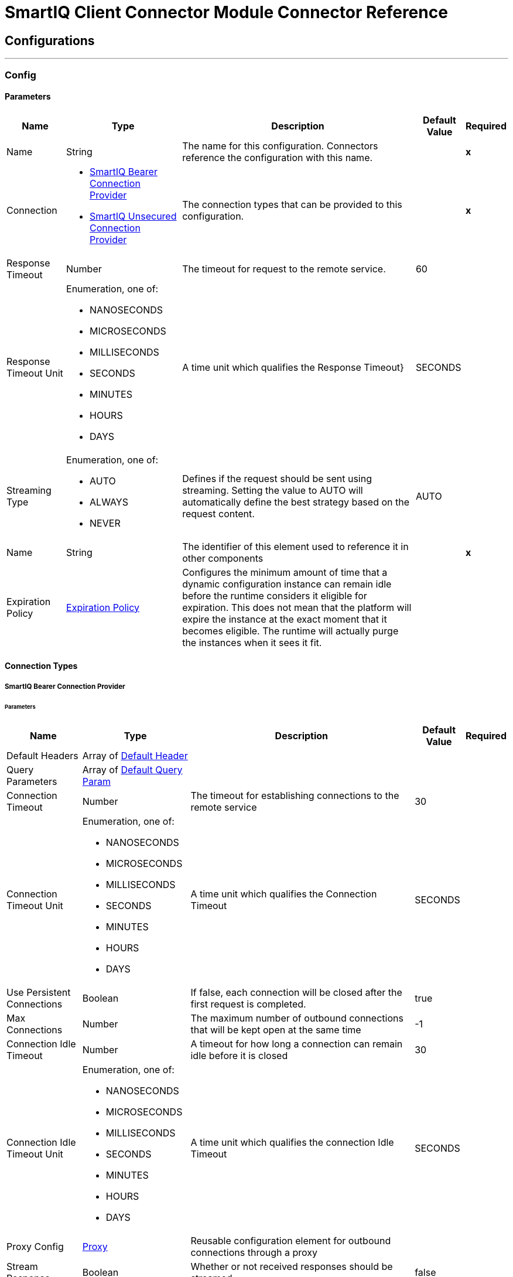 

= SmartIQ Client Connector Module Connector Reference



== Configurations
---
[[Config]]
=== Config


==== Parameters

[%header%autowidth.spread]
|===
| Name | Type | Description | Default Value | Required
|Name | String | The name for this configuration. Connectors reference the configuration with this name. | | *x*{nbsp}
| Connection a| * <<Config_Bearer, SmartIQ Bearer Connection Provider>> {nbsp}
* <<Config_Unsecured, SmartIQ Unsecured Connection Provider>> {nbsp}
 | The connection types that can be provided to this configuration. | | *x*{nbsp}
| Response Timeout a| Number |  The timeout for request to the remote service. |  60 | {nbsp}
| Response Timeout Unit a| Enumeration, one of:

** NANOSECONDS
** MICROSECONDS
** MILLISECONDS
** SECONDS
** MINUTES
** HOURS
** DAYS |  A time unit which qualifies the Response Timeout} |  SECONDS | {nbsp}
| Streaming Type a| Enumeration, one of:

** AUTO
** ALWAYS
** NEVER |  Defines if the request should be sent using streaming. Setting the value to AUTO will automatically define the best strategy based on the request content. |  AUTO | {nbsp}
| Name a| String |  The identifier of this element used to reference it in other components |  | *x*{nbsp}
| Expiration Policy a| <<ExpirationPolicy>> |  Configures the minimum amount of time that a dynamic configuration instance can remain idle before the runtime considers it eligible for expiration. This does not mean that the platform will expire the instance at the exact moment that it becomes eligible. The runtime will actually purge the instances when it sees it fit. |  | {nbsp}
|===

==== Connection Types
[[Config_Bearer]]
===== SmartIQ Bearer Connection Provider


====== Parameters

[%header%autowidth.spread]
|===
| Name | Type | Description | Default Value | Required
| Default Headers a| Array of <<DefaultHeader>> |  |  | {nbsp}
| Query Parameters a| Array of <<DefaultQueryParam>> |  |  | {nbsp}
| Connection Timeout a| Number |  The timeout for establishing connections to the remote service |  30 | {nbsp}
| Connection Timeout Unit a| Enumeration, one of:

** NANOSECONDS
** MICROSECONDS
** MILLISECONDS
** SECONDS
** MINUTES
** HOURS
** DAYS |  A time unit which qualifies the Connection Timeout |  SECONDS | {nbsp}
| Use Persistent Connections a| Boolean |  If false, each connection will be closed after the first request is completed. |  true | {nbsp}
| Max Connections a| Number |  The maximum number of outbound connections that will be kept open at the same time |  -1 | {nbsp}
| Connection Idle Timeout a| Number |  A timeout for how long a connection can remain idle before it is closed |  30 | {nbsp}
| Connection Idle Timeout Unit a| Enumeration, one of:

** NANOSECONDS
** MICROSECONDS
** MILLISECONDS
** SECONDS
** MINUTES
** HOURS
** DAYS |  A time unit which qualifies the connection Idle Timeout |  SECONDS | {nbsp}
| Proxy Config a| <<Proxy>> |  Reusable configuration element for outbound connections through a proxy |  | {nbsp}
| Stream Response a| Boolean |  Whether or not received responses should be streamed |  false | {nbsp}
| Response Buffer Size a| Number |  The space in bytes for the buffer where the HTTP response will be stored. |  -1 | {nbsp}
| Base URI a| String |  Parameter base URI, each instance/tenant gets its own |  | {nbsp}
| Authorization a| String |  Authorization |  | {nbsp}
| Protocol a| Enumeration, one of:

** HTTP
** HTTPS |  Protocol to use for communication. Valid values are HTTP and HTTPS |  HTTP | {nbsp}
| TLS Configuration a| <<Tls>> |  |  | {nbsp}
| Reconnection a| <<Reconnection>> |  When the application is deployed, a connectivity test is performed on all connectors. If set to true, deployment will fail if the test doesn't pass after exhausting the associated reconnection strategy |  | {nbsp}
|===
[[Config_Unsecured]]
===== SmartIQ Unsecured Connection Provider


====== Parameters

[%header%autowidth.spread]
|===
| Name | Type | Description | Default Value | Required
| Default Headers a| Array of <<DefaultHeader>> |  |  | {nbsp}
| Query Parameters a| Array of <<DefaultQueryParam>> |  |  | {nbsp}
| Connection Timeout a| Number |  The timeout for establishing connections to the remote service |  30 | {nbsp}
| Connection Timeout Unit a| Enumeration, one of:

** NANOSECONDS
** MICROSECONDS
** MILLISECONDS
** SECONDS
** MINUTES
** HOURS
** DAYS |  A time unit which qualifies the Connection Timeout |  SECONDS | {nbsp}
| Use Persistent Connections a| Boolean |  If false, each connection will be closed after the first request is completed. |  true | {nbsp}
| Max Connections a| Number |  The maximum number of outbound connections that will be kept open at the same time |  -1 | {nbsp}
| Connection Idle Timeout a| Number |  A timeout for how long a connection can remain idle before it is closed |  30 | {nbsp}
| Connection Idle Timeout Unit a| Enumeration, one of:

** NANOSECONDS
** MICROSECONDS
** MILLISECONDS
** SECONDS
** MINUTES
** HOURS
** DAYS |  A time unit which qualifies the connection Idle Timeout |  SECONDS | {nbsp}
| Proxy Config a| <<Proxy>> |  Reusable configuration element for outbound connections through a proxy |  | {nbsp}
| Stream Response a| Boolean |  Whether or not received responses should be streamed |  false | {nbsp}
| Response Buffer Size a| Number |  The space in bytes for the buffer where the HTTP response will be stored. |  -1 | {nbsp}
| Base URI a| String |  Parameter base URI, each instance/tenant gets its own |  | {nbsp}
| Protocol a| Enumeration, one of:

** HTTP
** HTTPS |  Protocol to use for communication. Valid values are HTTP and HTTPS |  HTTP | {nbsp}
| TLS Configuration a| <<Tls>> |  |  | {nbsp}
| Reconnection a| <<Reconnection>> |  When the application is deployed, a connectivity test is performed on all connectors. If set to true, deployment will fail if the test doesn't pass after exhausting the associated reconnection strategy |  | {nbsp}
|===

==== Associated Operations
* <<DeleteAnswerfilesId>> {nbsp}
* <<DeleteInprogressanswerfilesId>> {nbsp}
* <<DeleteOperationsId>> {nbsp}
* <<DeleteWorkflowId>> {nbsp}
* <<GetAlltasks>> {nbsp}
* <<GetAnswerfiles>> {nbsp}
* <<GetAnswerfilesId>> {nbsp}
* <<GetForms>> {nbsp}
* <<GetGeneratedoutputId>> {nbsp}
* <<GetGeneratedoutputIdFileFileid>> {nbsp}
* <<GetInprogressanswerfiles>> {nbsp}
* <<GetInprogressanswerfilesId>> {nbsp}
* <<GetOperations>> {nbsp}
* <<GetOperationsId>> {nbsp}
* <<GetWorkflow>> {nbsp}
* <<GetWorkflowId>> {nbsp}
* <<PatchInprogressanswerfilesId>> {nbsp}
* <<PatchWorkflowId>> {nbsp}
* <<PostAnswerfiles>> {nbsp}
* <<PostGenerateId>> {nbsp}
* <<PostInprogressanswerfiles>> {nbsp}
* <<PostLoginAccount>> {nbsp}
* <<PostLoginForms>> {nbsp}
* <<PostLogoff>> {nbsp}
* <<PostPrepareformId>> {nbsp}
* <<PostWorkflowIdReassign>> {nbsp}
* <<PostWorkflowIdRevert>> {nbsp}
* <<PostWorkflowIdSubmit>> {nbsp}



== Operations

[[DeleteAnswerfilesId]]
== Delete answer file by id
`<siq-client:delete-answerfiles-id>`


##/answerfiles/{id} This method supports deleting an Answer File. This operation makes an HTTP DELETE request to the /answerfiles/{id} endpoint


=== Parameters

[%header%autowidth.spread]
|===
| Name | Type | Description | Default Value | Required
| Configuration | String | The name of the configuration to use. | | *x*{nbsp}
| id a| String |  Answer file guid |  | *x*{nbsp}
| As User a| String |  Username or Guid of user to impersonate |  | {nbsp}
| Config Ref a| ConfigurationProvider |  The name of the configuration to be used to execute this component |  | {nbsp}
| Custom Query Parameters a| Object |  |  #[null] | {nbsp}
| Custom Headers a| Object |  |  | {nbsp}
| Response Timeout a| Number |  The timeout for request to the remote service. |  | {nbsp}
| Response Timeout Unit a| Enumeration, one of:

** NANOSECONDS
** MICROSECONDS
** MILLISECONDS
** SECONDS
** MINUTES
** HOURS
** DAYS |  A time unit which qualifies the Response Timeout} |  | {nbsp}
| Streaming Type a| Enumeration, one of:

** AUTO
** ALWAYS
** NEVER |  Defines if the request should be sent using streaming. Setting the value to AUTO will automatically define the best strategy based on the request content. |  | {nbsp}
| Target Variable a| String |  The name of a variable on which the operation's output will be placed |  | {nbsp}
| Target Value a| String |  An expression that will be evaluated against the operation's output and the outcome of that expression will be stored in the target variable |  #[payload] | {nbsp}
| Reconnection Strategy a| * <<Reconnect>>
* <<ReconnectForever>> |  A retry strategy in case of connectivity errors |  | {nbsp}
|===

=== Output

[%autowidth.spread]
|===
| *Type* a| String
| *Attributes Type* a| <<HttpResponseAttributes>>
|===

=== For Configurations

* <<Config>> {nbsp}

=== Throws

* SIQ-CLIENT:BAD_REQUEST {nbsp}
* SIQ-CLIENT:CLIENT_ERROR {nbsp}
* SIQ-CLIENT:CONNECTIVITY {nbsp}
* SIQ-CLIENT:INTERNAL_SERVER_ERROR {nbsp}
* SIQ-CLIENT:NOT_ACCEPTABLE {nbsp}
* SIQ-CLIENT:NOT_FOUND {nbsp}
* SIQ-CLIENT:RETRY_EXHAUSTED {nbsp}
* SIQ-CLIENT:SERVER_ERROR {nbsp}
* SIQ-CLIENT:SERVICE_UNAVAILABLE {nbsp}
* SIQ-CLIENT:TIMEOUT {nbsp}
* SIQ-CLIENT:TOO_MANY_REQUESTS {nbsp}
* SIQ-CLIENT:UNAUTHORIZED {nbsp}
* SIQ-CLIENT:UNSUPPORTED_MEDIA_TYPE {nbsp}


[[DeleteInprogressanswerfilesId]]
== Delete in-progress answer file by id
`<siq-client:delete-inprogressanswerfiles-id>`


##/inprogressanswerfiles/{id} This method supports deleting an in-progress Answer File. This operation makes an HTTP DELETE request to the /inprogressanswerfiles/{id} endpoint


=== Parameters

[%header%autowidth.spread]
|===
| Name | Type | Description | Default Value | Required
| Configuration | String | The name of the configuration to use. | | *x*{nbsp}
| id a| String |  Answer file guid |  | *x*{nbsp}
| As User a| String |  Username or Guid of user to impersonate |  | {nbsp}
| Config Ref a| ConfigurationProvider |  The name of the configuration to be used to execute this component |  | {nbsp}
| Custom Query Parameters a| Object |  |  #[null] | {nbsp}
| Custom Headers a| Object |  |  | {nbsp}
| Response Timeout a| Number |  The timeout for request to the remote service. |  | {nbsp}
| Response Timeout Unit a| Enumeration, one of:

** NANOSECONDS
** MICROSECONDS
** MILLISECONDS
** SECONDS
** MINUTES
** HOURS
** DAYS |  A time unit which qualifies the Response Timeout} |  | {nbsp}
| Streaming Type a| Enumeration, one of:

** AUTO
** ALWAYS
** NEVER |  Defines if the request should be sent using streaming. Setting the value to AUTO will automatically define the best strategy based on the request content. |  | {nbsp}
| Target Variable a| String |  The name of a variable on which the operation's output will be placed |  | {nbsp}
| Target Value a| String |  An expression that will be evaluated against the operation's output and the outcome of that expression will be stored in the target variable |  #[payload] | {nbsp}
| Reconnection Strategy a| * <<Reconnect>>
* <<ReconnectForever>> |  A retry strategy in case of connectivity errors |  | {nbsp}
|===

=== Output

[%autowidth.spread]
|===
| *Type* a| String
| *Attributes Type* a| <<HttpResponseAttributes>>
|===

=== For Configurations

* <<Config>> {nbsp}

=== Throws

* SIQ-CLIENT:BAD_REQUEST {nbsp}
* SIQ-CLIENT:CLIENT_ERROR {nbsp}
* SIQ-CLIENT:CONNECTIVITY {nbsp}
* SIQ-CLIENT:INTERNAL_SERVER_ERROR {nbsp}
* SIQ-CLIENT:NOT_ACCEPTABLE {nbsp}
* SIQ-CLIENT:NOT_FOUND {nbsp}
* SIQ-CLIENT:RETRY_EXHAUSTED {nbsp}
* SIQ-CLIENT:SERVER_ERROR {nbsp}
* SIQ-CLIENT:SERVICE_UNAVAILABLE {nbsp}
* SIQ-CLIENT:TIMEOUT {nbsp}
* SIQ-CLIENT:TOO_MANY_REQUESTS {nbsp}
* SIQ-CLIENT:UNAUTHORIZED {nbsp}
* SIQ-CLIENT:UNSUPPORTED_MEDIA_TYPE {nbsp}


[[DeleteOperationsId]]
== Delete operation by id
`<siq-client:delete-operations-id>`


##/operations/{id} Operations may support the `DELETE` action. For example, generations that are in the `notStarted` state can be deleted. Operations that cannot be deleted will return `405 Method Not Allowed`. This operation makes an HTTP DELETE request to the /operations/{id} endpoint


=== Parameters

[%header%autowidth.spread]
|===
| Name | Type | Description | Default Value | Required
| Configuration | String | The name of the configuration to use. | | *x*{nbsp}
| id a| String |  Job Id |  | *x*{nbsp}
| As User a| String |  Username or Guid of user to impersonate |  | {nbsp}
| Config Ref a| ConfigurationProvider |  The name of the configuration to be used to execute this component |  | {nbsp}
| Custom Query Parameters a| Object |  |  #[null] | {nbsp}
| Custom Headers a| Object |  |  | {nbsp}
| Response Timeout a| Number |  The timeout for request to the remote service. |  | {nbsp}
| Response Timeout Unit a| Enumeration, one of:

** NANOSECONDS
** MICROSECONDS
** MILLISECONDS
** SECONDS
** MINUTES
** HOURS
** DAYS |  A time unit which qualifies the Response Timeout} |  | {nbsp}
| Streaming Type a| Enumeration, one of:

** AUTO
** ALWAYS
** NEVER |  Defines if the request should be sent using streaming. Setting the value to AUTO will automatically define the best strategy based on the request content. |  | {nbsp}
| Target Variable a| String |  The name of a variable on which the operation's output will be placed |  | {nbsp}
| Target Value a| String |  An expression that will be evaluated against the operation's output and the outcome of that expression will be stored in the target variable |  #[payload] | {nbsp}
| Reconnection Strategy a| * <<Reconnect>>
* <<ReconnectForever>> |  A retry strategy in case of connectivity errors |  | {nbsp}
|===

=== Output

[%autowidth.spread]
|===
| *Type* a| String
| *Attributes Type* a| <<HttpResponseAttributes>>
|===

=== For Configurations

* <<Config>> {nbsp}

=== Throws

* SIQ-CLIENT:BAD_REQUEST {nbsp}
* SIQ-CLIENT:CLIENT_ERROR {nbsp}
* SIQ-CLIENT:CONNECTIVITY {nbsp}
* SIQ-CLIENT:INTERNAL_SERVER_ERROR {nbsp}
* SIQ-CLIENT:NOT_ACCEPTABLE {nbsp}
* SIQ-CLIENT:NOT_FOUND {nbsp}
* SIQ-CLIENT:RETRY_EXHAUSTED {nbsp}
* SIQ-CLIENT:SERVER_ERROR {nbsp}
* SIQ-CLIENT:SERVICE_UNAVAILABLE {nbsp}
* SIQ-CLIENT:TIMEOUT {nbsp}
* SIQ-CLIENT:TOO_MANY_REQUESTS {nbsp}
* SIQ-CLIENT:UNAUTHORIZED {nbsp}
* SIQ-CLIENT:UNSUPPORTED_MEDIA_TYPE {nbsp}


[[DeleteWorkflowId]]
== Cancel workflow by id
`<siq-client:delete-workflow-id>`


##/workflow/{id} This method supports canceling a workflow task that are assigned to you. This operation makes an HTTP DELETE request to the /workflow/{id} endpoint


=== Parameters

[%header%autowidth.spread]
|===
| Name | Type | Description | Default Value | Required
| Configuration | String | The name of the configuration to use. | | *x*{nbsp}
| id a| String |  Workflow state guid |  | *x*{nbsp}
| As User a| String |  Username or Guid of user to impersonate |  | {nbsp}
| Config Ref a| ConfigurationProvider |  The name of the configuration to be used to execute this component |  | {nbsp}
| Custom Query Parameters a| Object |  |  #[null] | {nbsp}
| Custom Headers a| Object |  |  | {nbsp}
| Response Timeout a| Number |  The timeout for request to the remote service. |  | {nbsp}
| Response Timeout Unit a| Enumeration, one of:

** NANOSECONDS
** MICROSECONDS
** MILLISECONDS
** SECONDS
** MINUTES
** HOURS
** DAYS |  A time unit which qualifies the Response Timeout} |  | {nbsp}
| Streaming Type a| Enumeration, one of:

** AUTO
** ALWAYS
** NEVER |  Defines if the request should be sent using streaming. Setting the value to AUTO will automatically define the best strategy based on the request content. |  | {nbsp}
| Target Variable a| String |  The name of a variable on which the operation's output will be placed |  | {nbsp}
| Target Value a| String |  An expression that will be evaluated against the operation's output and the outcome of that expression will be stored in the target variable |  #[payload] | {nbsp}
| Reconnection Strategy a| * <<Reconnect>>
* <<ReconnectForever>> |  A retry strategy in case of connectivity errors |  | {nbsp}
|===

=== Output

[%autowidth.spread]
|===
| *Type* a| String
| *Attributes Type* a| <<HttpResponseAttributes>>
|===

=== For Configurations

* <<Config>> {nbsp}

=== Throws

* SIQ-CLIENT:BAD_REQUEST {nbsp}
* SIQ-CLIENT:CLIENT_ERROR {nbsp}
* SIQ-CLIENT:CONNECTIVITY {nbsp}
* SIQ-CLIENT:INTERNAL_SERVER_ERROR {nbsp}
* SIQ-CLIENT:NOT_ACCEPTABLE {nbsp}
* SIQ-CLIENT:NOT_FOUND {nbsp}
* SIQ-CLIENT:RETRY_EXHAUSTED {nbsp}
* SIQ-CLIENT:SERVER_ERROR {nbsp}
* SIQ-CLIENT:SERVICE_UNAVAILABLE {nbsp}
* SIQ-CLIENT:TIMEOUT {nbsp}
* SIQ-CLIENT:TOO_MANY_REQUESTS {nbsp}
* SIQ-CLIENT:UNAUTHORIZED {nbsp}
* SIQ-CLIENT:UNSUPPORTED_MEDIA_TYPE {nbsp}


[[GetAlltasks]]
== Get user's in-progress tasks
`<siq-client:get-alltasks>`


##/alltasks This method supports retrieving a list of user's in-progress tasks. The tasks retrieved by this method are either workflow tasks or in-progress answer files. By default, a call to this method will return a list of all the user's in-progress tasks. To make responses easier to handle, the client can request for sets of paginated items by passing these query parameters: `$skip`, skip this number of rows. `$top`,return this number of rows. By doing this the response will include a `@nextLink` flag pointing to the next page of results. This operation makes an HTTP GET request to the /alltasks endpoint


=== Parameters

[%header%autowidth.spread]
|===
| Name | Type | Description | Default Value | Required
| Configuration | String | The name of the configuration to use. | | *x*{nbsp}
| $skip a| Number |  Skip this number of rows |  | {nbsp}
| $top a| Number |  Return this number of rows |  | {nbsp}
| Config Ref a| ConfigurationProvider |  The name of the configuration to be used to execute this component |  | {nbsp}
| Streaming Strategy a| * <<RepeatableInMemoryStream>>
* <<RepeatableFileStoreStream>>
* non-repeatable-stream |  Configure if repeatable streams should be used and their behaviour |  | {nbsp}
| Custom Query Parameters a| Object |  |  #[null] | {nbsp}
| Custom Headers a| Object |  |  | {nbsp}
| Response Timeout a| Number |  The timeout for request to the remote service. |  | {nbsp}
| Response Timeout Unit a| Enumeration, one of:

** NANOSECONDS
** MICROSECONDS
** MILLISECONDS
** SECONDS
** MINUTES
** HOURS
** DAYS |  A time unit which qualifies the Response Timeout} |  | {nbsp}
| Streaming Type a| Enumeration, one of:

** AUTO
** ALWAYS
** NEVER |  Defines if the request should be sent using streaming. Setting the value to AUTO will automatically define the best strategy based on the request content. |  | {nbsp}
| Target Variable a| String |  The name of a variable on which the operation's output will be placed |  | {nbsp}
| Target Value a| String |  An expression that will be evaluated against the operation's output and the outcome of that expression will be stored in the target variable |  #[payload] | {nbsp}
| Reconnection Strategy a| * <<Reconnect>>
* <<ReconnectForever>> |  A retry strategy in case of connectivity errors |  | {nbsp}
|===

=== Output

[%autowidth.spread]
|===
| *Type* a| Any
| *Attributes Type* a| <<HttpResponseAttributes>>
|===

=== For Configurations

* <<Config>> {nbsp}

=== Throws

* SIQ-CLIENT:BAD_REQUEST {nbsp}
* SIQ-CLIENT:CLIENT_ERROR {nbsp}
* SIQ-CLIENT:CONNECTIVITY {nbsp}
* SIQ-CLIENT:INTERNAL_SERVER_ERROR {nbsp}
* SIQ-CLIENT:NOT_ACCEPTABLE {nbsp}
* SIQ-CLIENT:NOT_FOUND {nbsp}
* SIQ-CLIENT:RETRY_EXHAUSTED {nbsp}
* SIQ-CLIENT:SERVER_ERROR {nbsp}
* SIQ-CLIENT:SERVICE_UNAVAILABLE {nbsp}
* SIQ-CLIENT:TIMEOUT {nbsp}
* SIQ-CLIENT:TOO_MANY_REQUESTS {nbsp}
* SIQ-CLIENT:UNAUTHORIZED {nbsp}
* SIQ-CLIENT:UNSUPPORTED_MEDIA_TYPE {nbsp}


[[GetAnswerfiles]]
== Get user's saved answer files
`<siq-client:get-answerfiles>`


##/answerfiles This method supports retrieving a list of user's saved Answer Files. The Answer Files retrieved by this method have been saved by the end user from the Finish Page, after completing a form in Produce. By default, a call to this method will return a list of all user's saved Answer Files. To make sure responses are easier to handle, client can request for sets of paginated items by passing these query parameters: `$skip`, skip this number of rows. `$top`,return this number of rows. By doing this the response will include a `@nextLink` flag pointing to the next page of results. This operation makes an HTTP GET request to the /answerfiles endpoint


=== Parameters

[%header%autowidth.spread]
|===
| Name | Type | Description | Default Value | Required
| Configuration | String | The name of the configuration to use. | | *x*{nbsp}
| $skip a| Number |  Skip this number of rows |  | {nbsp}
| $top a| Number |  Return this number of rows |  | {nbsp}
| As User a| String |  Username or Guid of user to impersonate |  | {nbsp}
| Config Ref a| ConfigurationProvider |  The name of the configuration to be used to execute this component |  | {nbsp}
| Streaming Strategy a| * <<RepeatableInMemoryStream>>
* <<RepeatableFileStoreStream>>
* non-repeatable-stream |  Configure if repeatable streams should be used and their behaviour |  | {nbsp}
| Custom Query Parameters a| Object |  |  #[null] | {nbsp}
| Custom Headers a| Object |  |  | {nbsp}
| Response Timeout a| Number |  The timeout for request to the remote service. |  | {nbsp}
| Response Timeout Unit a| Enumeration, one of:

** NANOSECONDS
** MICROSECONDS
** MILLISECONDS
** SECONDS
** MINUTES
** HOURS
** DAYS |  A time unit which qualifies the Response Timeout} |  | {nbsp}
| Streaming Type a| Enumeration, one of:

** AUTO
** ALWAYS
** NEVER |  Defines if the request should be sent using streaming. Setting the value to AUTO will automatically define the best strategy based on the request content. |  | {nbsp}
| Target Variable a| String |  The name of a variable on which the operation's output will be placed |  | {nbsp}
| Target Value a| String |  An expression that will be evaluated against the operation's output and the outcome of that expression will be stored in the target variable |  #[payload] | {nbsp}
| Reconnection Strategy a| * <<Reconnect>>
* <<ReconnectForever>> |  A retry strategy in case of connectivity errors |  | {nbsp}
|===

=== Output

[%autowidth.spread]
|===
| *Type* a| Any
| *Attributes Type* a| <<HttpResponseAttributes>>
|===

=== For Configurations

* <<Config>> {nbsp}

=== Throws

* SIQ-CLIENT:BAD_REQUEST {nbsp}
* SIQ-CLIENT:CLIENT_ERROR {nbsp}
* SIQ-CLIENT:CONNECTIVITY {nbsp}
* SIQ-CLIENT:INTERNAL_SERVER_ERROR {nbsp}
* SIQ-CLIENT:NOT_ACCEPTABLE {nbsp}
* SIQ-CLIENT:NOT_FOUND {nbsp}
* SIQ-CLIENT:RETRY_EXHAUSTED {nbsp}
* SIQ-CLIENT:SERVER_ERROR {nbsp}
* SIQ-CLIENT:SERVICE_UNAVAILABLE {nbsp}
* SIQ-CLIENT:TIMEOUT {nbsp}
* SIQ-CLIENT:TOO_MANY_REQUESTS {nbsp}
* SIQ-CLIENT:UNAUTHORIZED {nbsp}
* SIQ-CLIENT:UNSUPPORTED_MEDIA_TYPE {nbsp}


[[GetAnswerfilesId]]
== Get answer file by id
`<siq-client:get-answerfiles-id>`


##/answerfiles/{id} This method supports retrieving an Answer File's details, including its XML. This operation makes an HTTP GET request to the /answerfiles/{id} endpoint


=== Parameters

[%header%autowidth.spread]
|===
| Name | Type | Description | Default Value | Required
| Configuration | String | The name of the configuration to use. | | *x*{nbsp}
| id a| String |  Answer file guid |  | *x*{nbsp}
| As User a| String |  Username or Guid of user to impersonate |  | {nbsp}
| Config Ref a| ConfigurationProvider |  The name of the configuration to be used to execute this component |  | {nbsp}
| Streaming Strategy a| * <<RepeatableInMemoryStream>>
* <<RepeatableFileStoreStream>>
* non-repeatable-stream |  Configure if repeatable streams should be used and their behaviour |  | {nbsp}
| Custom Query Parameters a| Object |  |  #[null] | {nbsp}
| Custom Headers a| Object |  |  | {nbsp}
| Response Timeout a| Number |  The timeout for request to the remote service. |  | {nbsp}
| Response Timeout Unit a| Enumeration, one of:

** NANOSECONDS
** MICROSECONDS
** MILLISECONDS
** SECONDS
** MINUTES
** HOURS
** DAYS |  A time unit which qualifies the Response Timeout} |  | {nbsp}
| Streaming Type a| Enumeration, one of:

** AUTO
** ALWAYS
** NEVER |  Defines if the request should be sent using streaming. Setting the value to AUTO will automatically define the best strategy based on the request content. |  | {nbsp}
| Target Variable a| String |  The name of a variable on which the operation's output will be placed |  | {nbsp}
| Target Value a| String |  An expression that will be evaluated against the operation's output and the outcome of that expression will be stored in the target variable |  #[payload] | {nbsp}
| Reconnection Strategy a| * <<Reconnect>>
* <<ReconnectForever>> |  A retry strategy in case of connectivity errors |  | {nbsp}
|===

=== Output

[%autowidth.spread]
|===
| *Type* a| Any
| *Attributes Type* a| <<HttpResponseAttributes>>
|===

=== For Configurations

* <<Config>> {nbsp}

=== Throws

* SIQ-CLIENT:BAD_REQUEST {nbsp}
* SIQ-CLIENT:CLIENT_ERROR {nbsp}
* SIQ-CLIENT:CONNECTIVITY {nbsp}
* SIQ-CLIENT:INTERNAL_SERVER_ERROR {nbsp}
* SIQ-CLIENT:NOT_ACCEPTABLE {nbsp}
* SIQ-CLIENT:NOT_FOUND {nbsp}
* SIQ-CLIENT:RETRY_EXHAUSTED {nbsp}
* SIQ-CLIENT:SERVER_ERROR {nbsp}
* SIQ-CLIENT:SERVICE_UNAVAILABLE {nbsp}
* SIQ-CLIENT:TIMEOUT {nbsp}
* SIQ-CLIENT:TOO_MANY_REQUESTS {nbsp}
* SIQ-CLIENT:UNAUTHORIZED {nbsp}
* SIQ-CLIENT:UNSUPPORTED_MEDIA_TYPE {nbsp}


[[GetForms]]
== Get available folders and projects (forms)
`<siq-client:get-forms>`


##/forms This method supports retrieving a list of the available folders and projects that the current user has permissions to run. This operation makes an HTTP GET request to the /forms endpoint


=== Parameters

[%header%autowidth.spread]
|===
| Name | Type | Description | Default Value | Required
| Configuration | String | The name of the configuration to use. | | *x*{nbsp}
| As User a| String |  Username or Guid of user to impersonate |  | {nbsp}
| Config Ref a| ConfigurationProvider |  The name of the configuration to be used to execute this component |  | {nbsp}
| Streaming Strategy a| * <<RepeatableInMemoryStream>>
* <<RepeatableFileStoreStream>>
* non-repeatable-stream |  Configure if repeatable streams should be used and their behaviour |  | {nbsp}
| Custom Query Parameters a| Object |  |  #[null] | {nbsp}
| Custom Headers a| Object |  |  | {nbsp}
| Response Timeout a| Number |  The timeout for request to the remote service. |  | {nbsp}
| Response Timeout Unit a| Enumeration, one of:

** NANOSECONDS
** MICROSECONDS
** MILLISECONDS
** SECONDS
** MINUTES
** HOURS
** DAYS |  A time unit which qualifies the Response Timeout} |  | {nbsp}
| Streaming Type a| Enumeration, one of:

** AUTO
** ALWAYS
** NEVER |  Defines if the request should be sent using streaming. Setting the value to AUTO will automatically define the best strategy based on the request content. |  | {nbsp}
| Target Variable a| String |  The name of a variable on which the operation's output will be placed |  | {nbsp}
| Target Value a| String |  An expression that will be evaluated against the operation's output and the outcome of that expression will be stored in the target variable |  #[payload] | {nbsp}
| Reconnection Strategy a| * <<Reconnect>>
* <<ReconnectForever>> |  A retry strategy in case of connectivity errors |  | {nbsp}
|===

=== Output

[%autowidth.spread]
|===
| *Type* a| Any
| *Attributes Type* a| <<HttpResponseAttributes>>
|===

=== For Configurations

* <<Config>> {nbsp}

=== Throws

* SIQ-CLIENT:BAD_REQUEST {nbsp}
* SIQ-CLIENT:CLIENT_ERROR {nbsp}
* SIQ-CLIENT:CONNECTIVITY {nbsp}
* SIQ-CLIENT:INTERNAL_SERVER_ERROR {nbsp}
* SIQ-CLIENT:NOT_ACCEPTABLE {nbsp}
* SIQ-CLIENT:NOT_FOUND {nbsp}
* SIQ-CLIENT:RETRY_EXHAUSTED {nbsp}
* SIQ-CLIENT:SERVER_ERROR {nbsp}
* SIQ-CLIENT:SERVICE_UNAVAILABLE {nbsp}
* SIQ-CLIENT:TIMEOUT {nbsp}
* SIQ-CLIENT:TOO_MANY_REQUESTS {nbsp}
* SIQ-CLIENT:UNAUTHORIZED {nbsp}
* SIQ-CLIENT:UNSUPPORTED_MEDIA_TYPE {nbsp}


[[GetGeneratedoutputId]]
== Get generated output by id
`<siq-client:get-generatedoutput-id>`


##/generatedoutput/{id} This method supports retrieving a list of generated documents and their location. Once the locations of generated documents are obtained, subsequent calls to the location url (`resourceLocation` url) can be made to retrieve the generated documents binaries. This operation makes an HTTP GET request to the /generatedoutput/{id} endpoint


=== Parameters

[%header%autowidth.spread]
|===
| Name | Type | Description | Default Value | Required
| Configuration | String | The name of the configuration to use. | | *x*{nbsp}
| id a| String |  Job Id |  | *x*{nbsp}
| As User a| String |  Username or Guid of user to impersonate |  | {nbsp}
| Config Ref a| ConfigurationProvider |  The name of the configuration to be used to execute this component |  | {nbsp}
| Streaming Strategy a| * <<RepeatableInMemoryStream>>
* <<RepeatableFileStoreStream>>
* non-repeatable-stream |  Configure if repeatable streams should be used and their behaviour |  | {nbsp}
| Custom Query Parameters a| Object |  |  #[null] | {nbsp}
| Custom Headers a| Object |  |  | {nbsp}
| Response Timeout a| Number |  The timeout for request to the remote service. |  | {nbsp}
| Response Timeout Unit a| Enumeration, one of:

** NANOSECONDS
** MICROSECONDS
** MILLISECONDS
** SECONDS
** MINUTES
** HOURS
** DAYS |  A time unit which qualifies the Response Timeout} |  | {nbsp}
| Streaming Type a| Enumeration, one of:

** AUTO
** ALWAYS
** NEVER |  Defines if the request should be sent using streaming. Setting the value to AUTO will automatically define the best strategy based on the request content. |  | {nbsp}
| Target Variable a| String |  The name of a variable on which the operation's output will be placed |  | {nbsp}
| Target Value a| String |  An expression that will be evaluated against the operation's output and the outcome of that expression will be stored in the target variable |  #[payload] | {nbsp}
| Reconnection Strategy a| * <<Reconnect>>
* <<ReconnectForever>> |  A retry strategy in case of connectivity errors |  | {nbsp}
|===

=== Output

[%autowidth.spread]
|===
| *Type* a| Any
| *Attributes Type* a| <<HttpResponseAttributes>>
|===

=== For Configurations

* <<Config>> {nbsp}

=== Throws

* SIQ-CLIENT:BAD_REQUEST {nbsp}
* SIQ-CLIENT:CLIENT_ERROR {nbsp}
* SIQ-CLIENT:CONNECTIVITY {nbsp}
* SIQ-CLIENT:INTERNAL_SERVER_ERROR {nbsp}
* SIQ-CLIENT:NOT_ACCEPTABLE {nbsp}
* SIQ-CLIENT:NOT_FOUND {nbsp}
* SIQ-CLIENT:RETRY_EXHAUSTED {nbsp}
* SIQ-CLIENT:SERVER_ERROR {nbsp}
* SIQ-CLIENT:SERVICE_UNAVAILABLE {nbsp}
* SIQ-CLIENT:TIMEOUT {nbsp}
* SIQ-CLIENT:TOO_MANY_REQUESTS {nbsp}
* SIQ-CLIENT:UNAUTHORIZED {nbsp}
* SIQ-CLIENT:UNSUPPORTED_MEDIA_TYPE {nbsp}


[[GetGeneratedoutputIdFileFileid]]
== Get generated output file by jobId and fileId
`<siq-client:get-generatedoutput-id-file-fileid>`


##/generatedoutput/{id}/file/{fileid} Returns generated document binary. This operation makes an HTTP GET request to the /generatedoutput/{id}/file/{fileid} endpoint


=== Parameters

[%header%autowidth.spread]
|===
| Name | Type | Description | Default Value | Required
| Configuration | String | The name of the configuration to use. | | *x*{nbsp}
| id a| String |  Job Id |  | *x*{nbsp}
| fileid a| String |  File Id |  | *x*{nbsp}
| extension a| String |  File extension with leading dot |  | *x*{nbsp}
| As User a| String |  Username or Guid of user to impersonate |  | {nbsp}
| Config Ref a| ConfigurationProvider |  The name of the configuration to be used to execute this component |  | {nbsp}
| Streaming Strategy a| * <<RepeatableInMemoryStream>>
* <<RepeatableFileStoreStream>>
* non-repeatable-stream |  Configure if repeatable streams should be used and their behaviour |  | {nbsp}
| Custom Query Parameters a| Object |  |  #[null] | {nbsp}
| Custom Headers a| Object |  |  | {nbsp}
| Response Timeout a| Number |  The timeout for request to the remote service. |  | {nbsp}
| Response Timeout Unit a| Enumeration, one of:

** NANOSECONDS
** MICROSECONDS
** MILLISECONDS
** SECONDS
** MINUTES
** HOURS
** DAYS |  A time unit which qualifies the Response Timeout} |  | {nbsp}
| Streaming Type a| Enumeration, one of:

** AUTO
** ALWAYS
** NEVER |  Defines if the request should be sent using streaming. Setting the value to AUTO will automatically define the best strategy based on the request content. |  | {nbsp}
| Target Variable a| String |  The name of a variable on which the operation's output will be placed |  | {nbsp}
| Target Value a| String |  An expression that will be evaluated against the operation's output and the outcome of that expression will be stored in the target variable |  #[payload] | {nbsp}
| Reconnection Strategy a| * <<Reconnect>>
* <<ReconnectForever>> |  A retry strategy in case of connectivity errors |  | {nbsp}
|===

=== Output

[%autowidth.spread]
|===
| *Type* a| String
| *Attributes Type* a| <<HttpResponseAttributes>>
|===

=== For Configurations

* <<Config>> {nbsp}

=== Throws

* SIQ-CLIENT:BAD_REQUEST {nbsp}
* SIQ-CLIENT:CLIENT_ERROR {nbsp}
* SIQ-CLIENT:CONNECTIVITY {nbsp}
* SIQ-CLIENT:INTERNAL_SERVER_ERROR {nbsp}
* SIQ-CLIENT:NOT_ACCEPTABLE {nbsp}
* SIQ-CLIENT:NOT_FOUND {nbsp}
* SIQ-CLIENT:RETRY_EXHAUSTED {nbsp}
* SIQ-CLIENT:SERVER_ERROR {nbsp}
* SIQ-CLIENT:SERVICE_UNAVAILABLE {nbsp}
* SIQ-CLIENT:TIMEOUT {nbsp}
* SIQ-CLIENT:TOO_MANY_REQUESTS {nbsp}
* SIQ-CLIENT:UNAUTHORIZED {nbsp}
* SIQ-CLIENT:UNSUPPORTED_MEDIA_TYPE {nbsp}


[[GetInprogressanswerfiles]]
== Get user's in-progress answer files
`<siq-client:get-inprogressanswerfiles>`


##/inprogressanswerfiles This method supports retrieving a list of user's in-progress Answer Files. The in-progress Answer Files retrieved by this method have been saved by the end user when a form is mid way through its execution cycle and an "In-Progress Save" is required. By default, a call to this method will return a list of all user's in-progress Answer Files. To make sure responses are easier to handle, client can request for sets of paginated items by passing these query parameters: `$skip`, skip this number of rows. `$top`,return this number of rows. By doing this the response will include a `@nextLink` flag pointing to the next page of results. This operation makes an HTTP GET request to the /inprogressanswerfiles endpoint


=== Parameters

[%header%autowidth.spread]
|===
| Name | Type | Description | Default Value | Required
| Configuration | String | The name of the configuration to use. | | *x*{nbsp}
| $skip a| Number |  Skip this number of rows |  | {nbsp}
| $top a| Number |  Return this number of rows |  | {nbsp}
| As User a| String |  Username or Guid of user to impersonate |  | {nbsp}
| Config Ref a| ConfigurationProvider |  The name of the configuration to be used to execute this component |  | {nbsp}
| Streaming Strategy a| * <<RepeatableInMemoryStream>>
* <<RepeatableFileStoreStream>>
* non-repeatable-stream |  Configure if repeatable streams should be used and their behaviour |  | {nbsp}
| Custom Query Parameters a| Object |  |  #[null] | {nbsp}
| Custom Headers a| Object |  |  | {nbsp}
| Response Timeout a| Number |  The timeout for request to the remote service. |  | {nbsp}
| Response Timeout Unit a| Enumeration, one of:

** NANOSECONDS
** MICROSECONDS
** MILLISECONDS
** SECONDS
** MINUTES
** HOURS
** DAYS |  A time unit which qualifies the Response Timeout} |  | {nbsp}
| Streaming Type a| Enumeration, one of:

** AUTO
** ALWAYS
** NEVER |  Defines if the request should be sent using streaming. Setting the value to AUTO will automatically define the best strategy based on the request content. |  | {nbsp}
| Target Variable a| String |  The name of a variable on which the operation's output will be placed |  | {nbsp}
| Target Value a| String |  An expression that will be evaluated against the operation's output and the outcome of that expression will be stored in the target variable |  #[payload] | {nbsp}
| Reconnection Strategy a| * <<Reconnect>>
* <<ReconnectForever>> |  A retry strategy in case of connectivity errors |  | {nbsp}
|===

=== Output

[%autowidth.spread]
|===
| *Type* a| Any
| *Attributes Type* a| <<HttpResponseAttributes>>
|===

=== For Configurations

* <<Config>> {nbsp}

=== Throws

* SIQ-CLIENT:BAD_REQUEST {nbsp}
* SIQ-CLIENT:CLIENT_ERROR {nbsp}
* SIQ-CLIENT:CONNECTIVITY {nbsp}
* SIQ-CLIENT:INTERNAL_SERVER_ERROR {nbsp}
* SIQ-CLIENT:NOT_ACCEPTABLE {nbsp}
* SIQ-CLIENT:NOT_FOUND {nbsp}
* SIQ-CLIENT:RETRY_EXHAUSTED {nbsp}
* SIQ-CLIENT:SERVER_ERROR {nbsp}
* SIQ-CLIENT:SERVICE_UNAVAILABLE {nbsp}
* SIQ-CLIENT:TIMEOUT {nbsp}
* SIQ-CLIENT:TOO_MANY_REQUESTS {nbsp}
* SIQ-CLIENT:UNAUTHORIZED {nbsp}
* SIQ-CLIENT:UNSUPPORTED_MEDIA_TYPE {nbsp}


[[GetInprogressanswerfilesId]]
== Get in-progress answer files by id
`<siq-client:get-inprogressanswerfiles-id>`


##/inprogressanswerfiles/{id} This method supports retrieving an in-progress Answer File's details, including its XML. This operation makes an HTTP GET request to the /inprogressanswerfiles/{id} endpoint


=== Parameters

[%header%autowidth.spread]
|===
| Name | Type | Description | Default Value | Required
| Configuration | String | The name of the configuration to use. | | *x*{nbsp}
| id a| String |  Answer file guid |  | *x*{nbsp}
| As User a| String |  Username or Guid of user to impersonate |  | {nbsp}
| Config Ref a| ConfigurationProvider |  The name of the configuration to be used to execute this component |  | {nbsp}
| Streaming Strategy a| * <<RepeatableInMemoryStream>>
* <<RepeatableFileStoreStream>>
* non-repeatable-stream |  Configure if repeatable streams should be used and their behaviour |  | {nbsp}
| Custom Query Parameters a| Object |  |  #[null] | {nbsp}
| Custom Headers a| Object |  |  | {nbsp}
| Response Timeout a| Number |  The timeout for request to the remote service. |  | {nbsp}
| Response Timeout Unit a| Enumeration, one of:

** NANOSECONDS
** MICROSECONDS
** MILLISECONDS
** SECONDS
** MINUTES
** HOURS
** DAYS |  A time unit which qualifies the Response Timeout} |  | {nbsp}
| Streaming Type a| Enumeration, one of:

** AUTO
** ALWAYS
** NEVER |  Defines if the request should be sent using streaming. Setting the value to AUTO will automatically define the best strategy based on the request content. |  | {nbsp}
| Target Variable a| String |  The name of a variable on which the operation's output will be placed |  | {nbsp}
| Target Value a| String |  An expression that will be evaluated against the operation's output and the outcome of that expression will be stored in the target variable |  #[payload] | {nbsp}
| Reconnection Strategy a| * <<Reconnect>>
* <<ReconnectForever>> |  A retry strategy in case of connectivity errors |  | {nbsp}
|===

=== Output

[%autowidth.spread]
|===
| *Type* a| Any
| *Attributes Type* a| <<HttpResponseAttributes>>
|===

=== For Configurations

* <<Config>> {nbsp}

=== Throws

* SIQ-CLIENT:BAD_REQUEST {nbsp}
* SIQ-CLIENT:CLIENT_ERROR {nbsp}
* SIQ-CLIENT:CONNECTIVITY {nbsp}
* SIQ-CLIENT:INTERNAL_SERVER_ERROR {nbsp}
* SIQ-CLIENT:NOT_ACCEPTABLE {nbsp}
* SIQ-CLIENT:NOT_FOUND {nbsp}
* SIQ-CLIENT:RETRY_EXHAUSTED {nbsp}
* SIQ-CLIENT:SERVER_ERROR {nbsp}
* SIQ-CLIENT:SERVICE_UNAVAILABLE {nbsp}
* SIQ-CLIENT:TIMEOUT {nbsp}
* SIQ-CLIENT:TOO_MANY_REQUESTS {nbsp}
* SIQ-CLIENT:UNAUTHORIZED {nbsp}
* SIQ-CLIENT:UNSUPPORTED_MEDIA_TYPE {nbsp}


[[GetOperations]]
== Get operations
`<siq-client:get-operations>`


##/operations A resources state is a user addressable resource that tracks a long-running operation. The `GET` operation returns the resources state and any relevant extended information. The following states are supported: `notStarted` `running` `succeeded` `failed` Forms generations support an additional state `cancelled` This operation makes an HTTP GET request to the /operations endpoint


=== Parameters

[%header%autowidth.spread]
|===
| Name | Type | Description | Default Value | Required
| Configuration | String | The name of the configuration to use. | | *x*{nbsp}
| Run Id a| String |  Unique form id |  | {nbsp}
| As User a| String |  Username or Guid of user to impersonate |  | {nbsp}
| Config Ref a| ConfigurationProvider |  The name of the configuration to be used to execute this component |  | {nbsp}
| Streaming Strategy a| * <<RepeatableInMemoryStream>>
* <<RepeatableFileStoreStream>>
* non-repeatable-stream |  Configure if repeatable streams should be used and their behaviour |  | {nbsp}
| Custom Query Parameters a| Object |  |  #[null] | {nbsp}
| Custom Headers a| Object |  |  | {nbsp}
| Response Timeout a| Number |  The timeout for request to the remote service. |  | {nbsp}
| Response Timeout Unit a| Enumeration, one of:

** NANOSECONDS
** MICROSECONDS
** MILLISECONDS
** SECONDS
** MINUTES
** HOURS
** DAYS |  A time unit which qualifies the Response Timeout} |  | {nbsp}
| Streaming Type a| Enumeration, one of:

** AUTO
** ALWAYS
** NEVER |  Defines if the request should be sent using streaming. Setting the value to AUTO will automatically define the best strategy based on the request content. |  | {nbsp}
| Target Variable a| String |  The name of a variable on which the operation's output will be placed |  | {nbsp}
| Target Value a| String |  An expression that will be evaluated against the operation's output and the outcome of that expression will be stored in the target variable |  #[payload] | {nbsp}
| Reconnection Strategy a| * <<Reconnect>>
* <<ReconnectForever>> |  A retry strategy in case of connectivity errors |  | {nbsp}
|===

=== Output

[%autowidth.spread]
|===
| *Type* a| Any
| *Attributes Type* a| <<HttpResponseAttributes>>
|===

=== For Configurations

* <<Config>> {nbsp}

=== Throws

* SIQ-CLIENT:BAD_REQUEST {nbsp}
* SIQ-CLIENT:CLIENT_ERROR {nbsp}
* SIQ-CLIENT:CONNECTIVITY {nbsp}
* SIQ-CLIENT:INTERNAL_SERVER_ERROR {nbsp}
* SIQ-CLIENT:NOT_ACCEPTABLE {nbsp}
* SIQ-CLIENT:NOT_FOUND {nbsp}
* SIQ-CLIENT:RETRY_EXHAUSTED {nbsp}
* SIQ-CLIENT:SERVER_ERROR {nbsp}
* SIQ-CLIENT:SERVICE_UNAVAILABLE {nbsp}
* SIQ-CLIENT:TIMEOUT {nbsp}
* SIQ-CLIENT:TOO_MANY_REQUESTS {nbsp}
* SIQ-CLIENT:UNAUTHORIZED {nbsp}
* SIQ-CLIENT:UNSUPPORTED_MEDIA_TYPE {nbsp}


[[GetOperationsId]]
== Get operations by id
`<siq-client:get-operations-id>`


##/operations/{id} A resources state is a user addressable resource that tracks a long-running operation. The `GET` operation returns the resources state and any relevant extended information. The following states are supported: `notStarted` `running` `succeeded` `failed` Forms generations support an additional state `cancelled` This operation makes an HTTP GET request to the /operations/{id} endpoint


=== Parameters

[%header%autowidth.spread]
|===
| Name | Type | Description | Default Value | Required
| Configuration | String | The name of the configuration to use. | | *x*{nbsp}
| id a| String |  Job Id |  | *x*{nbsp}
| As User a| String |  Username or Guid of user to impersonate |  | {nbsp}
| Config Ref a| ConfigurationProvider |  The name of the configuration to be used to execute this component |  | {nbsp}
| Streaming Strategy a| * <<RepeatableInMemoryStream>>
* <<RepeatableFileStoreStream>>
* non-repeatable-stream |  Configure if repeatable streams should be used and their behaviour |  | {nbsp}
| Custom Query Parameters a| Object |  |  #[null] | {nbsp}
| Custom Headers a| Object |  |  | {nbsp}
| Response Timeout a| Number |  The timeout for request to the remote service. |  | {nbsp}
| Response Timeout Unit a| Enumeration, one of:

** NANOSECONDS
** MICROSECONDS
** MILLISECONDS
** SECONDS
** MINUTES
** HOURS
** DAYS |  A time unit which qualifies the Response Timeout} |  | {nbsp}
| Streaming Type a| Enumeration, one of:

** AUTO
** ALWAYS
** NEVER |  Defines if the request should be sent using streaming. Setting the value to AUTO will automatically define the best strategy based on the request content. |  | {nbsp}
| Target Variable a| String |  The name of a variable on which the operation's output will be placed |  | {nbsp}
| Target Value a| String |  An expression that will be evaluated against the operation's output and the outcome of that expression will be stored in the target variable |  #[payload] | {nbsp}
| Reconnection Strategy a| * <<Reconnect>>
* <<ReconnectForever>> |  A retry strategy in case of connectivity errors |  | {nbsp}
|===

=== Output

[%autowidth.spread]
|===
| *Type* a| Any
| *Attributes Type* a| <<HttpResponseAttributes>>
|===

=== For Configurations

* <<Config>> {nbsp}

=== Throws

* SIQ-CLIENT:BAD_REQUEST {nbsp}
* SIQ-CLIENT:CLIENT_ERROR {nbsp}
* SIQ-CLIENT:CONNECTIVITY {nbsp}
* SIQ-CLIENT:INTERNAL_SERVER_ERROR {nbsp}
* SIQ-CLIENT:NOT_ACCEPTABLE {nbsp}
* SIQ-CLIENT:NOT_FOUND {nbsp}
* SIQ-CLIENT:RETRY_EXHAUSTED {nbsp}
* SIQ-CLIENT:SERVER_ERROR {nbsp}
* SIQ-CLIENT:SERVICE_UNAVAILABLE {nbsp}
* SIQ-CLIENT:TIMEOUT {nbsp}
* SIQ-CLIENT:TOO_MANY_REQUESTS {nbsp}
* SIQ-CLIENT:UNAUTHORIZED {nbsp}
* SIQ-CLIENT:UNSUPPORTED_MEDIA_TYPE {nbsp}


[[GetWorkflow]]
== Get workflow
`<siq-client:get-workflow>`


##/workflow This method supports retrieving list of the workflow tasks that are assigned to you or a group that you belong to. Items that assigned to a group have a boolean property indicating this as well as a flag to say whether you have it locked. Directly assigned tasks can be cancelled via the `DELETE` verb. Whether this is successful depends on project design. Locked tasks can be unlocked via the `PATCH` verb. `id`, workflow state guid. `assignedDateTime`, time that the previous user assigned this task. `assignedBy`, user name of the assigning person. `assignedType`: `Group` if this is a group assigned task, otherwise `User`. `comment`, information left by the assigning person. `publishId`, id of the form to launch. `locked`: true if you have an exclusive lock on the group task. This operation makes an HTTP GET request to the /workflow endpoint


=== Parameters

[%header%autowidth.spread]
|===
| Name | Type | Description | Default Value | Required
| Configuration | String | The name of the configuration to use. | | *x*{nbsp}
| As User a| String |  Username or Guid of user to impersonate |  | {nbsp}
| Config Ref a| ConfigurationProvider |  The name of the configuration to be used to execute this component |  | {nbsp}
| Streaming Strategy a| * <<RepeatableInMemoryStream>>
* <<RepeatableFileStoreStream>>
* non-repeatable-stream |  Configure if repeatable streams should be used and their behaviour |  | {nbsp}
| Custom Query Parameters a| Object |  |  #[null] | {nbsp}
| Custom Headers a| Object |  |  | {nbsp}
| Response Timeout a| Number |  The timeout for request to the remote service. |  | {nbsp}
| Response Timeout Unit a| Enumeration, one of:

** NANOSECONDS
** MICROSECONDS
** MILLISECONDS
** SECONDS
** MINUTES
** HOURS
** DAYS |  A time unit which qualifies the Response Timeout} |  | {nbsp}
| Streaming Type a| Enumeration, one of:

** AUTO
** ALWAYS
** NEVER |  Defines if the request should be sent using streaming. Setting the value to AUTO will automatically define the best strategy based on the request content. |  | {nbsp}
| Target Variable a| String |  The name of a variable on which the operation's output will be placed |  | {nbsp}
| Target Value a| String |  An expression that will be evaluated against the operation's output and the outcome of that expression will be stored in the target variable |  #[payload] | {nbsp}
| Reconnection Strategy a| * <<Reconnect>>
* <<ReconnectForever>> |  A retry strategy in case of connectivity errors |  | {nbsp}
|===

=== Output

[%autowidth.spread]
|===
| *Type* a| Any
| *Attributes Type* a| <<HttpResponseAttributes>>
|===

=== For Configurations

* <<Config>> {nbsp}

=== Throws

* SIQ-CLIENT:BAD_REQUEST {nbsp}
* SIQ-CLIENT:CLIENT_ERROR {nbsp}
* SIQ-CLIENT:CONNECTIVITY {nbsp}
* SIQ-CLIENT:INTERNAL_SERVER_ERROR {nbsp}
* SIQ-CLIENT:NOT_ACCEPTABLE {nbsp}
* SIQ-CLIENT:NOT_FOUND {nbsp}
* SIQ-CLIENT:RETRY_EXHAUSTED {nbsp}
* SIQ-CLIENT:SERVER_ERROR {nbsp}
* SIQ-CLIENT:SERVICE_UNAVAILABLE {nbsp}
* SIQ-CLIENT:TIMEOUT {nbsp}
* SIQ-CLIENT:TOO_MANY_REQUESTS {nbsp}
* SIQ-CLIENT:UNAUTHORIZED {nbsp}
* SIQ-CLIENT:UNSUPPORTED_MEDIA_TYPE {nbsp}


[[GetWorkflowId]]
== Get workflow by id
`<siq-client:get-workflow-id>`


##/workflow/{id} This method supports retrieving a workflow task. This operation makes an HTTP GET request to the /workflow/{id} endpoint


=== Parameters

[%header%autowidth.spread]
|===
| Name | Type | Description | Default Value | Required
| Configuration | String | The name of the configuration to use. | | *x*{nbsp}
| id a| String |  Workflow state guid |  | *x*{nbsp}
| As User a| String |  Username or Guid of user to impersonate |  | {nbsp}
| Config Ref a| ConfigurationProvider |  The name of the configuration to be used to execute this component |  | {nbsp}
| Streaming Strategy a| * <<RepeatableInMemoryStream>>
* <<RepeatableFileStoreStream>>
* non-repeatable-stream |  Configure if repeatable streams should be used and their behaviour |  | {nbsp}
| Custom Query Parameters a| Object |  |  #[null] | {nbsp}
| Custom Headers a| Object |  |  | {nbsp}
| Response Timeout a| Number |  The timeout for request to the remote service. |  | {nbsp}
| Response Timeout Unit a| Enumeration, one of:

** NANOSECONDS
** MICROSECONDS
** MILLISECONDS
** SECONDS
** MINUTES
** HOURS
** DAYS |  A time unit which qualifies the Response Timeout} |  | {nbsp}
| Streaming Type a| Enumeration, one of:

** AUTO
** ALWAYS
** NEVER |  Defines if the request should be sent using streaming. Setting the value to AUTO will automatically define the best strategy based on the request content. |  | {nbsp}
| Target Variable a| String |  The name of a variable on which the operation's output will be placed |  | {nbsp}
| Target Value a| String |  An expression that will be evaluated against the operation's output and the outcome of that expression will be stored in the target variable |  #[payload] | {nbsp}
| Reconnection Strategy a| * <<Reconnect>>
* <<ReconnectForever>> |  A retry strategy in case of connectivity errors |  | {nbsp}
|===

=== Output

[%autowidth.spread]
|===
| *Type* a| Any
| *Attributes Type* a| <<HttpResponseAttributes>>
|===

=== For Configurations

* <<Config>> {nbsp}

=== Throws

* SIQ-CLIENT:BAD_REQUEST {nbsp}
* SIQ-CLIENT:CLIENT_ERROR {nbsp}
* SIQ-CLIENT:CONNECTIVITY {nbsp}
* SIQ-CLIENT:INTERNAL_SERVER_ERROR {nbsp}
* SIQ-CLIENT:NOT_ACCEPTABLE {nbsp}
* SIQ-CLIENT:NOT_FOUND {nbsp}
* SIQ-CLIENT:RETRY_EXHAUSTED {nbsp}
* SIQ-CLIENT:SERVER_ERROR {nbsp}
* SIQ-CLIENT:SERVICE_UNAVAILABLE {nbsp}
* SIQ-CLIENT:TIMEOUT {nbsp}
* SIQ-CLIENT:TOO_MANY_REQUESTS {nbsp}
* SIQ-CLIENT:UNAUTHORIZED {nbsp}
* SIQ-CLIENT:UNSUPPORTED_MEDIA_TYPE {nbsp}


[[PatchInprogressanswerfilesId]]
== Update in-progress answer file by id
`<siq-client:patch-inprogressanswerfiles-id>`


##/inprogressanswerfiles/{id} This method supports updating an in-progress Answer File. To make a request to this endpoint, a body of data will need to include these body parameters: `description`, title of the in-progress Answer File. `answerXml`, in-progress Answer File XML. This operation makes an HTTP PATCH request to the /inprogressanswerfiles/{id} endpoint


=== Parameters

[%header%autowidth.spread]
|===
| Name | Type | Description | Default Value | Required
| Configuration | String | The name of the configuration to use. | | *x*{nbsp}
| id a| String |  Answer file guid |  | *x*{nbsp}
| As User a| String |  Username or Guid of user to impersonate |  | {nbsp}
| Body a| Any |  the content to use |  #[payload] | {nbsp}
| Config Ref a| ConfigurationProvider |  The name of the configuration to be used to execute this component |  | {nbsp}
| Streaming Strategy a| * <<RepeatableInMemoryStream>>
* <<RepeatableFileStoreStream>>
* non-repeatable-stream |  Configure if repeatable streams should be used and their behaviour |  | {nbsp}
| Custom Query Parameters a| Object |  |  | {nbsp}
| Custom Headers a| Object |  |  | {nbsp}
| Response Timeout a| Number |  The timeout for request to the remote service. |  | {nbsp}
| Response Timeout Unit a| Enumeration, one of:

** NANOSECONDS
** MICROSECONDS
** MILLISECONDS
** SECONDS
** MINUTES
** HOURS
** DAYS |  A time unit which qualifies the Response Timeout} |  | {nbsp}
| Streaming Type a| Enumeration, one of:

** AUTO
** ALWAYS
** NEVER |  Defines if the request should be sent using streaming. Setting the value to AUTO will automatically define the best strategy based on the request content. |  | {nbsp}
| Target Variable a| String |  The name of a variable on which the operation's output will be placed |  | {nbsp}
| Target Value a| String |  An expression that will be evaluated against the operation's output and the outcome of that expression will be stored in the target variable |  #[payload] | {nbsp}
| Reconnection Strategy a| * <<Reconnect>>
* <<ReconnectForever>> |  A retry strategy in case of connectivity errors |  | {nbsp}
|===

=== Output

[%autowidth.spread]
|===
| *Type* a| String
| *Attributes Type* a| <<HttpResponseAttributes>>
|===

=== For Configurations

* <<Config>> {nbsp}

=== Throws

* SIQ-CLIENT:BAD_REQUEST {nbsp}
* SIQ-CLIENT:CLIENT_ERROR {nbsp}
* SIQ-CLIENT:CONNECTIVITY {nbsp}
* SIQ-CLIENT:INTERNAL_SERVER_ERROR {nbsp}
* SIQ-CLIENT:NOT_ACCEPTABLE {nbsp}
* SIQ-CLIENT:NOT_FOUND {nbsp}
* SIQ-CLIENT:RETRY_EXHAUSTED {nbsp}
* SIQ-CLIENT:SERVER_ERROR {nbsp}
* SIQ-CLIENT:SERVICE_UNAVAILABLE {nbsp}
* SIQ-CLIENT:TIMEOUT {nbsp}
* SIQ-CLIENT:TOO_MANY_REQUESTS {nbsp}
* SIQ-CLIENT:UNAUTHORIZED {nbsp}
* SIQ-CLIENT:UNSUPPORTED_MEDIA_TYPE {nbsp}


[[PatchWorkflowId]]
== Lock/Unlock workflow by id
`<siq-client:patch-workflow-id>`


##/workflow/{id} This method supports locking or unlocking a workflow task that is assigned a group that you belong to. This operation makes an HTTP PATCH request to the /workflow/{id} endpoint


=== Parameters

[%header%autowidth.spread]
|===
| Name | Type | Description | Default Value | Required
| Configuration | String | The name of the configuration to use. | | *x*{nbsp}
| id a| String |  Workflow state guid |  | *x*{nbsp}
| As User a| String |  Username or Guid of user to impersonate |  | {nbsp}
| Body a| Any |  the content to use |  #[payload] | {nbsp}
| Config Ref a| ConfigurationProvider |  The name of the configuration to be used to execute this component |  | {nbsp}
| Streaming Strategy a| * <<RepeatableInMemoryStream>>
* <<RepeatableFileStoreStream>>
* non-repeatable-stream |  Configure if repeatable streams should be used and their behaviour |  | {nbsp}
| Custom Query Parameters a| Object |  |  | {nbsp}
| Custom Headers a| Object |  |  | {nbsp}
| Response Timeout a| Number |  The timeout for request to the remote service. |  | {nbsp}
| Response Timeout Unit a| Enumeration, one of:

** NANOSECONDS
** MICROSECONDS
** MILLISECONDS
** SECONDS
** MINUTES
** HOURS
** DAYS |  A time unit which qualifies the Response Timeout} |  | {nbsp}
| Streaming Type a| Enumeration, one of:

** AUTO
** ALWAYS
** NEVER |  Defines if the request should be sent using streaming. Setting the value to AUTO will automatically define the best strategy based on the request content. |  | {nbsp}
| Target Variable a| String |  The name of a variable on which the operation's output will be placed |  | {nbsp}
| Target Value a| String |  An expression that will be evaluated against the operation's output and the outcome of that expression will be stored in the target variable |  #[payload] | {nbsp}
| Reconnection Strategy a| * <<Reconnect>>
* <<ReconnectForever>> |  A retry strategy in case of connectivity errors |  | {nbsp}
|===

=== Output

[%autowidth.spread]
|===
| *Type* a| Any
| *Attributes Type* a| <<HttpResponseAttributes>>
|===

=== For Configurations

* <<Config>> {nbsp}

=== Throws

* SIQ-CLIENT:BAD_REQUEST {nbsp}
* SIQ-CLIENT:CLIENT_ERROR {nbsp}
* SIQ-CLIENT:CONNECTIVITY {nbsp}
* SIQ-CLIENT:INTERNAL_SERVER_ERROR {nbsp}
* SIQ-CLIENT:NOT_ACCEPTABLE {nbsp}
* SIQ-CLIENT:NOT_FOUND {nbsp}
* SIQ-CLIENT:RETRY_EXHAUSTED {nbsp}
* SIQ-CLIENT:SERVER_ERROR {nbsp}
* SIQ-CLIENT:SERVICE_UNAVAILABLE {nbsp}
* SIQ-CLIENT:TIMEOUT {nbsp}
* SIQ-CLIENT:TOO_MANY_REQUESTS {nbsp}
* SIQ-CLIENT:UNAUTHORIZED {nbsp}
* SIQ-CLIENT:UNSUPPORTED_MEDIA_TYPE {nbsp}


[[PostAnswerfiles]]
== Create answer file
`<siq-client:post-answerfiles>`


##/answerfiles This method supports creating an Answer File. To make a request to this endpoint, a body of data will need to include these body parameters: `description`, title of the saved Answer File. `publishId`, unique Id of the published project. `answerXml`, Answer File XML. This operation makes an HTTP POST request to the /answerfiles endpoint


=== Parameters

[%header%autowidth.spread]
|===
| Name | Type | Description | Default Value | Required
| Configuration | String | The name of the configuration to use. | | *x*{nbsp}
| $skip a| Number |  Skip this number of rows |  | {nbsp}
| $top a| Number |  Return this number of rows |  | {nbsp}
| As User a| String |  Username or Guid of user to impersonate |  | {nbsp}
| Body a| Any |  the content to use |  #[payload] | {nbsp}
| Config Ref a| ConfigurationProvider |  The name of the configuration to be used to execute this component |  | {nbsp}
| Streaming Strategy a| * <<RepeatableInMemoryStream>>
* <<RepeatableFileStoreStream>>
* non-repeatable-stream |  Configure if repeatable streams should be used and their behaviour |  | {nbsp}
| Custom Query Parameters a| Object |  |  | {nbsp}
| Custom Headers a| Object |  |  | {nbsp}
| Response Timeout a| Number |  The timeout for request to the remote service. |  | {nbsp}
| Response Timeout Unit a| Enumeration, one of:

** NANOSECONDS
** MICROSECONDS
** MILLISECONDS
** SECONDS
** MINUTES
** HOURS
** DAYS |  A time unit which qualifies the Response Timeout} |  | {nbsp}
| Streaming Type a| Enumeration, one of:

** AUTO
** ALWAYS
** NEVER |  Defines if the request should be sent using streaming. Setting the value to AUTO will automatically define the best strategy based on the request content. |  | {nbsp}
| Target Variable a| String |  The name of a variable on which the operation's output will be placed |  | {nbsp}
| Target Value a| String |  An expression that will be evaluated against the operation's output and the outcome of that expression will be stored in the target variable |  #[payload] | {nbsp}
| Reconnection Strategy a| * <<Reconnect>>
* <<ReconnectForever>> |  A retry strategy in case of connectivity errors |  | {nbsp}
|===

=== Output

[%autowidth.spread]
|===
| *Type* a| String
| *Attributes Type* a| <<HttpResponseAttributes>>
|===

=== For Configurations

* <<Config>> {nbsp}

=== Throws

* SIQ-CLIENT:BAD_REQUEST {nbsp}
* SIQ-CLIENT:CLIENT_ERROR {nbsp}
* SIQ-CLIENT:CONNECTIVITY {nbsp}
* SIQ-CLIENT:INTERNAL_SERVER_ERROR {nbsp}
* SIQ-CLIENT:NOT_ACCEPTABLE {nbsp}
* SIQ-CLIENT:NOT_FOUND {nbsp}
* SIQ-CLIENT:RETRY_EXHAUSTED {nbsp}
* SIQ-CLIENT:SERVER_ERROR {nbsp}
* SIQ-CLIENT:SERVICE_UNAVAILABLE {nbsp}
* SIQ-CLIENT:TIMEOUT {nbsp}
* SIQ-CLIENT:TOO_MANY_REQUESTS {nbsp}
* SIQ-CLIENT:UNAUTHORIZED {nbsp}
* SIQ-CLIENT:UNSUPPORTED_MEDIA_TYPE {nbsp}


[[PostGenerateId]]
== Run SIQ project
`<siq-client:post-generate-id>`


##/generate/{id} This method supports running an SmartIQ project in an automated non-UI fashion. This operation makes an HTTP POST request to the /generate/{id} endpoint


=== Parameters

[%header%autowidth.spread]
|===
| Name | Type | Description | Default Value | Required
| Configuration | String | The name of the configuration to use. | | *x*{nbsp}
| id a| String |  Publish Id (Project Group Guid) |  | *x*{nbsp}
| As User a| String |  Username or Guid of user to impersonate |  | {nbsp}
| Body a| Any |  the content to use |  #[payload] | {nbsp}
| Config Ref a| ConfigurationProvider |  The name of the configuration to be used to execute this component |  | {nbsp}
| Streaming Strategy a| * <<RepeatableInMemoryStream>>
* <<RepeatableFileStoreStream>>
* non-repeatable-stream |  Configure if repeatable streams should be used and their behaviour |  | {nbsp}
| Custom Query Parameters a| Object |  |  | {nbsp}
| Custom Headers a| Object |  |  | {nbsp}
| Response Timeout a| Number |  The timeout for request to the remote service. |  | {nbsp}
| Response Timeout Unit a| Enumeration, one of:

** NANOSECONDS
** MICROSECONDS
** MILLISECONDS
** SECONDS
** MINUTES
** HOURS
** DAYS |  A time unit which qualifies the Response Timeout} |  | {nbsp}
| Streaming Type a| Enumeration, one of:

** AUTO
** ALWAYS
** NEVER |  Defines if the request should be sent using streaming. Setting the value to AUTO will automatically define the best strategy based on the request content. |  | {nbsp}
| Target Variable a| String |  The name of a variable on which the operation's output will be placed |  | {nbsp}
| Target Value a| String |  An expression that will be evaluated against the operation's output and the outcome of that expression will be stored in the target variable |  #[payload] | {nbsp}
| Reconnection Strategy a| * <<Reconnect>>
* <<ReconnectForever>> |  A retry strategy in case of connectivity errors |  | {nbsp}
|===

=== Output

[%autowidth.spread]
|===
| *Type* a| Any
| *Attributes Type* a| <<HttpResponseAttributes>>
|===

=== For Configurations

* <<Config>> {nbsp}

=== Throws

* SIQ-CLIENT:BAD_REQUEST {nbsp}
* SIQ-CLIENT:CLIENT_ERROR {nbsp}
* SIQ-CLIENT:CONNECTIVITY {nbsp}
* SIQ-CLIENT:INTERNAL_SERVER_ERROR {nbsp}
* SIQ-CLIENT:NOT_ACCEPTABLE {nbsp}
* SIQ-CLIENT:NOT_FOUND {nbsp}
* SIQ-CLIENT:RETRY_EXHAUSTED {nbsp}
* SIQ-CLIENT:SERVER_ERROR {nbsp}
* SIQ-CLIENT:SERVICE_UNAVAILABLE {nbsp}
* SIQ-CLIENT:TIMEOUT {nbsp}
* SIQ-CLIENT:TOO_MANY_REQUESTS {nbsp}
* SIQ-CLIENT:UNAUTHORIZED {nbsp}
* SIQ-CLIENT:UNSUPPORTED_MEDIA_TYPE {nbsp}


[[PostInprogressanswerfiles]]
== Create in-progress answer file
`<siq-client:post-inprogressanswerfiles>`


##/inprogressanswerfiles This method supports creating an in-progress Answer File. To make a request to this endpoint, a body of data will need to include these body parameters: `description`, title of the in-progress Answer File. `publishId`, unique Id of the published project. `answerXml`, in-progress Answer File XML. This operation makes an HTTP POST request to the /inprogressanswerfiles endpoint


=== Parameters

[%header%autowidth.spread]
|===
| Name | Type | Description | Default Value | Required
| Configuration | String | The name of the configuration to use. | | *x*{nbsp}
| $skip a| Number |  Skip this number of rows |  | {nbsp}
| $top a| Number |  Return this number of rows |  | {nbsp}
| As User a| String |  Username or Guid of user to impersonate |  | {nbsp}
| Body a| Any |  the content to use |  #[payload] | {nbsp}
| Config Ref a| ConfigurationProvider |  The name of the configuration to be used to execute this component |  | {nbsp}
| Streaming Strategy a| * <<RepeatableInMemoryStream>>
* <<RepeatableFileStoreStream>>
* non-repeatable-stream |  Configure if repeatable streams should be used and their behaviour |  | {nbsp}
| Custom Query Parameters a| Object |  |  | {nbsp}
| Custom Headers a| Object |  |  | {nbsp}
| Response Timeout a| Number |  The timeout for request to the remote service. |  | {nbsp}
| Response Timeout Unit a| Enumeration, one of:

** NANOSECONDS
** MICROSECONDS
** MILLISECONDS
** SECONDS
** MINUTES
** HOURS
** DAYS |  A time unit which qualifies the Response Timeout} |  | {nbsp}
| Streaming Type a| Enumeration, one of:

** AUTO
** ALWAYS
** NEVER |  Defines if the request should be sent using streaming. Setting the value to AUTO will automatically define the best strategy based on the request content. |  | {nbsp}
| Target Variable a| String |  The name of a variable on which the operation's output will be placed |  | {nbsp}
| Target Value a| String |  An expression that will be evaluated against the operation's output and the outcome of that expression will be stored in the target variable |  #[payload] | {nbsp}
| Reconnection Strategy a| * <<Reconnect>>
* <<ReconnectForever>> |  A retry strategy in case of connectivity errors |  | {nbsp}
|===

=== Output

[%autowidth.spread]
|===
| *Type* a| String
| *Attributes Type* a| <<HttpResponseAttributes>>
|===

=== For Configurations

* <<Config>> {nbsp}

=== Throws

* SIQ-CLIENT:BAD_REQUEST {nbsp}
* SIQ-CLIENT:CLIENT_ERROR {nbsp}
* SIQ-CLIENT:CONNECTIVITY {nbsp}
* SIQ-CLIENT:INTERNAL_SERVER_ERROR {nbsp}
* SIQ-CLIENT:NOT_ACCEPTABLE {nbsp}
* SIQ-CLIENT:NOT_FOUND {nbsp}
* SIQ-CLIENT:RETRY_EXHAUSTED {nbsp}
* SIQ-CLIENT:SERVER_ERROR {nbsp}
* SIQ-CLIENT:SERVICE_UNAVAILABLE {nbsp}
* SIQ-CLIENT:TIMEOUT {nbsp}
* SIQ-CLIENT:TOO_MANY_REQUESTS {nbsp}
* SIQ-CLIENT:UNAUTHORIZED {nbsp}
* SIQ-CLIENT:UNSUPPORTED_MEDIA_TYPE {nbsp}


[[PostLoginAccount]]
== Login using Windows Authentication
`<siq-client:post-login-account>`


##/login/account This method supports authenticating a user and retrieving a session token via Windows Authentication. For this type of authentication, there is no need to supply explicit username/password credentials since ASP.NET and IIS can automatically retrieve and validate the Windows username of the end-user who is currently logged on to the Windows operating system and authenticate them in a secure way. This operation makes an HTTP POST request to the /login/account endpoint


=== Parameters

[%header%autowidth.spread]
|===
| Name | Type | Description | Default Value | Required
| Configuration | String | The name of the configuration to use. | | *x*{nbsp}
| Body a| Any |  the content to use |  #[payload] | {nbsp}
| Config Ref a| ConfigurationProvider |  The name of the configuration to be used to execute this component |  | {nbsp}
| Streaming Strategy a| * <<RepeatableInMemoryStream>>
* <<RepeatableFileStoreStream>>
* non-repeatable-stream |  Configure if repeatable streams should be used and their behaviour |  | {nbsp}
| Custom Query Parameters a| Object |  |  | {nbsp}
| Custom Headers a| Object |  |  | {nbsp}
| Response Timeout a| Number |  The timeout for request to the remote service. |  | {nbsp}
| Response Timeout Unit a| Enumeration, one of:

** NANOSECONDS
** MICROSECONDS
** MILLISECONDS
** SECONDS
** MINUTES
** HOURS
** DAYS |  A time unit which qualifies the Response Timeout} |  | {nbsp}
| Streaming Type a| Enumeration, one of:

** AUTO
** ALWAYS
** NEVER |  Defines if the request should be sent using streaming. Setting the value to AUTO will automatically define the best strategy based on the request content. |  | {nbsp}
| Target Variable a| String |  The name of a variable on which the operation's output will be placed |  | {nbsp}
| Target Value a| String |  An expression that will be evaluated against the operation's output and the outcome of that expression will be stored in the target variable |  #[payload] | {nbsp}
| Reconnection Strategy a| * <<Reconnect>>
* <<ReconnectForever>> |  A retry strategy in case of connectivity errors |  | {nbsp}
|===

=== Output

[%autowidth.spread]
|===
| *Type* a| Any
| *Attributes Type* a| <<HttpResponseAttributes>>
|===

=== For Configurations

* <<Config>> {nbsp}

=== Throws

* SIQ-CLIENT:BAD_REQUEST {nbsp}
* SIQ-CLIENT:CLIENT_ERROR {nbsp}
* SIQ-CLIENT:CONNECTIVITY {nbsp}
* SIQ-CLIENT:INTERNAL_SERVER_ERROR {nbsp}
* SIQ-CLIENT:NOT_ACCEPTABLE {nbsp}
* SIQ-CLIENT:NOT_FOUND {nbsp}
* SIQ-CLIENT:RETRY_EXHAUSTED {nbsp}
* SIQ-CLIENT:SERVER_ERROR {nbsp}
* SIQ-CLIENT:SERVICE_UNAVAILABLE {nbsp}
* SIQ-CLIENT:TIMEOUT {nbsp}
* SIQ-CLIENT:TOO_MANY_REQUESTS {nbsp}
* SIQ-CLIENT:UNAUTHORIZED {nbsp}
* SIQ-CLIENT:UNSUPPORTED_MEDIA_TYPE {nbsp}


[[PostLoginForms]]
== Login using username/password
`<siq-client:post-login-forms>`


##/login/forms This method supports authenticating a user and retrieving a session token via Forms Authentication. This operation makes an HTTP POST request to the /login/forms endpoint


=== Parameters

[%header%autowidth.spread]
|===
| Name | Type | Description | Default Value | Required
| Configuration | String | The name of the configuration to use. | | *x*{nbsp}
| Body a| Any |  the content to use |  #[payload] | {nbsp}
| Config Ref a| ConfigurationProvider |  The name of the configuration to be used to execute this component |  | {nbsp}
| Streaming Strategy a| * <<RepeatableInMemoryStream>>
* <<RepeatableFileStoreStream>>
* non-repeatable-stream |  Configure if repeatable streams should be used and their behaviour |  | {nbsp}
| Custom Query Parameters a| Object |  |  | {nbsp}
| Custom Headers a| Object |  |  | {nbsp}
| Response Timeout a| Number |  The timeout for request to the remote service. |  | {nbsp}
| Response Timeout Unit a| Enumeration, one of:

** NANOSECONDS
** MICROSECONDS
** MILLISECONDS
** SECONDS
** MINUTES
** HOURS
** DAYS |  A time unit which qualifies the Response Timeout} |  | {nbsp}
| Streaming Type a| Enumeration, one of:

** AUTO
** ALWAYS
** NEVER |  Defines if the request should be sent using streaming. Setting the value to AUTO will automatically define the best strategy based on the request content. |  | {nbsp}
| Target Variable a| String |  The name of a variable on which the operation's output will be placed |  | {nbsp}
| Target Value a| String |  An expression that will be evaluated against the operation's output and the outcome of that expression will be stored in the target variable |  #[payload] | {nbsp}
| Reconnection Strategy a| * <<Reconnect>>
* <<ReconnectForever>> |  A retry strategy in case of connectivity errors |  | {nbsp}
|===

=== Output

[%autowidth.spread]
|===
| *Type* a| Any
| *Attributes Type* a| <<HttpResponseAttributes>>
|===

=== For Configurations

* <<Config>> {nbsp}

=== Throws

* SIQ-CLIENT:BAD_REQUEST {nbsp}
* SIQ-CLIENT:CLIENT_ERROR {nbsp}
* SIQ-CLIENT:CONNECTIVITY {nbsp}
* SIQ-CLIENT:INTERNAL_SERVER_ERROR {nbsp}
* SIQ-CLIENT:NOT_ACCEPTABLE {nbsp}
* SIQ-CLIENT:NOT_FOUND {nbsp}
* SIQ-CLIENT:RETRY_EXHAUSTED {nbsp}
* SIQ-CLIENT:SERVER_ERROR {nbsp}
* SIQ-CLIENT:SERVICE_UNAVAILABLE {nbsp}
* SIQ-CLIENT:TIMEOUT {nbsp}
* SIQ-CLIENT:TOO_MANY_REQUESTS {nbsp}
* SIQ-CLIENT:UNAUTHORIZED {nbsp}
* SIQ-CLIENT:UNSUPPORTED_MEDIA_TYPE {nbsp}


[[PostLogoff]]
== Logout session token
`<siq-client:post-logoff>`


Expire session token This operation makes an HTTP POST request to the /logoff endpoint


=== Parameters

[%header%autowidth.spread]
|===
| Name | Type | Description | Default Value | Required
| Configuration | String | The name of the configuration to use. | | *x*{nbsp}
| Config Ref a| ConfigurationProvider |  The name of the configuration to be used to execute this component |  | {nbsp}
| Streaming Strategy a| * <<RepeatableInMemoryStream>>
* <<RepeatableFileStoreStream>>
* non-repeatable-stream |  Configure if repeatable streams should be used and their behaviour |  | {nbsp}
| Custom Query Parameters a| Object |  |  #[null] | {nbsp}
| Custom Headers a| Object |  |  | {nbsp}
| Response Timeout a| Number |  The timeout for request to the remote service. |  | {nbsp}
| Response Timeout Unit a| Enumeration, one of:

** NANOSECONDS
** MICROSECONDS
** MILLISECONDS
** SECONDS
** MINUTES
** HOURS
** DAYS |  A time unit which qualifies the Response Timeout} |  | {nbsp}
| Streaming Type a| Enumeration, one of:

** AUTO
** ALWAYS
** NEVER |  Defines if the request should be sent using streaming. Setting the value to AUTO will automatically define the best strategy based on the request content. |  | {nbsp}
| Target Variable a| String |  The name of a variable on which the operation's output will be placed |  | {nbsp}
| Target Value a| String |  An expression that will be evaluated against the operation's output and the outcome of that expression will be stored in the target variable |  #[payload] | {nbsp}
| Reconnection Strategy a| * <<Reconnect>>
* <<ReconnectForever>> |  A retry strategy in case of connectivity errors |  | {nbsp}
|===

=== Output

[%autowidth.spread]
|===
| *Type* a| String
| *Attributes Type* a| <<HttpResponseAttributes>>
|===

=== For Configurations

* <<Config>> {nbsp}

=== Throws

* SIQ-CLIENT:BAD_REQUEST {nbsp}
* SIQ-CLIENT:CLIENT_ERROR {nbsp}
* SIQ-CLIENT:CONNECTIVITY {nbsp}
* SIQ-CLIENT:INTERNAL_SERVER_ERROR {nbsp}
* SIQ-CLIENT:NOT_ACCEPTABLE {nbsp}
* SIQ-CLIENT:NOT_FOUND {nbsp}
* SIQ-CLIENT:RETRY_EXHAUSTED {nbsp}
* SIQ-CLIENT:SERVER_ERROR {nbsp}
* SIQ-CLIENT:SERVICE_UNAVAILABLE {nbsp}
* SIQ-CLIENT:TIMEOUT {nbsp}
* SIQ-CLIENT:TOO_MANY_REQUESTS {nbsp}
* SIQ-CLIENT:UNAUTHORIZED {nbsp}
* SIQ-CLIENT:UNSUPPORTED_MEDIA_TYPE {nbsp}


[[PostPrepareformId]]
== Prepare form by id
`<siq-client:post-prepareform-id>`


##/prepareform/{id} This method supports running an SmartIQ form with pre-supplied data. This operation makes an HTTP POST request to the /prepareform/{id} endpoint


=== Parameters

[%header%autowidth.spread]
|===
| Name | Type | Description | Default Value | Required
| Configuration | String | The name of the configuration to use. | | *x*{nbsp}
| id a| String |  Publish Id (Project Group Guid) |  | *x*{nbsp}
| As User a| String |  Username or Guid of user to impersonate |  | {nbsp}
| Body a| Any |  the content to use |  #[payload] | {nbsp}
| Config Ref a| ConfigurationProvider |  The name of the configuration to be used to execute this component |  | {nbsp}
| Streaming Strategy a| * <<RepeatableInMemoryStream>>
* <<RepeatableFileStoreStream>>
* non-repeatable-stream |  Configure if repeatable streams should be used and their behaviour |  | {nbsp}
| Custom Query Parameters a| Object |  |  | {nbsp}
| Custom Headers a| Object |  |  | {nbsp}
| Response Timeout a| Number |  The timeout for request to the remote service. |  | {nbsp}
| Response Timeout Unit a| Enumeration, one of:

** NANOSECONDS
** MICROSECONDS
** MILLISECONDS
** SECONDS
** MINUTES
** HOURS
** DAYS |  A time unit which qualifies the Response Timeout} |  | {nbsp}
| Streaming Type a| Enumeration, one of:

** AUTO
** ALWAYS
** NEVER |  Defines if the request should be sent using streaming. Setting the value to AUTO will automatically define the best strategy based on the request content. |  | {nbsp}
| Target Variable a| String |  The name of a variable on which the operation's output will be placed |  | {nbsp}
| Target Value a| String |  An expression that will be evaluated against the operation's output and the outcome of that expression will be stored in the target variable |  #[payload] | {nbsp}
| Reconnection Strategy a| * <<Reconnect>>
* <<ReconnectForever>> |  A retry strategy in case of connectivity errors |  | {nbsp}
|===

=== Output

[%autowidth.spread]
|===
| *Type* a| Any
| *Attributes Type* a| <<HttpResponseAttributes>>
|===

=== For Configurations

* <<Config>> {nbsp}

=== Throws

* SIQ-CLIENT:BAD_REQUEST {nbsp}
* SIQ-CLIENT:CLIENT_ERROR {nbsp}
* SIQ-CLIENT:CONNECTIVITY {nbsp}
* SIQ-CLIENT:INTERNAL_SERVER_ERROR {nbsp}
* SIQ-CLIENT:NOT_ACCEPTABLE {nbsp}
* SIQ-CLIENT:NOT_FOUND {nbsp}
* SIQ-CLIENT:RETRY_EXHAUSTED {nbsp}
* SIQ-CLIENT:SERVER_ERROR {nbsp}
* SIQ-CLIENT:SERVICE_UNAVAILABLE {nbsp}
* SIQ-CLIENT:TIMEOUT {nbsp}
* SIQ-CLIENT:TOO_MANY_REQUESTS {nbsp}
* SIQ-CLIENT:UNAUTHORIZED {nbsp}
* SIQ-CLIENT:UNSUPPORTED_MEDIA_TYPE {nbsp}


[[PostWorkflowIdReassign]]
== Reassign workflow by id
`<siq-client:post-workflow-id-reassign>`


##/workflow/{id}/reassign This method supports reassigning a workflow item that is currently directly assigned to you. `comment`, optional. Comment for the assignment to the next user. `assignToGuid`, optional. The user GUID to assign the next state to. `assignToName`, optional. The user name to assign the next state to.If both `assignToGuid` and `assignToName` are supplied then the GUID will be used. At least one of these properties must be supplied. Required Parameters: `assignToGuid` This operation makes an HTTP POST request to the /workflow/{id}/reassign endpoint


=== Parameters

[%header%autowidth.spread]
|===
| Name | Type | Description | Default Value | Required
| Configuration | String | The name of the configuration to use. | | *x*{nbsp}
| id a| String |  Workflow state guid |  | *x*{nbsp}
| As User a| String |  Username or Guid of user to impersonate |  | {nbsp}
| Body a| Any |  the content to use |  #[payload] | {nbsp}
| Config Ref a| ConfigurationProvider |  The name of the configuration to be used to execute this component |  | {nbsp}
| Streaming Strategy a| * <<RepeatableInMemoryStream>>
* <<RepeatableFileStoreStream>>
* non-repeatable-stream |  Configure if repeatable streams should be used and their behaviour |  | {nbsp}
| Custom Query Parameters a| Object |  |  | {nbsp}
| Custom Headers a| Object |  |  | {nbsp}
| Response Timeout a| Number |  The timeout for request to the remote service. |  | {nbsp}
| Response Timeout Unit a| Enumeration, one of:

** NANOSECONDS
** MICROSECONDS
** MILLISECONDS
** SECONDS
** MINUTES
** HOURS
** DAYS |  A time unit which qualifies the Response Timeout} |  | {nbsp}
| Streaming Type a| Enumeration, one of:

** AUTO
** ALWAYS
** NEVER |  Defines if the request should be sent using streaming. Setting the value to AUTO will automatically define the best strategy based on the request content. |  | {nbsp}
| Target Variable a| String |  The name of a variable on which the operation's output will be placed |  | {nbsp}
| Target Value a| String |  An expression that will be evaluated against the operation's output and the outcome of that expression will be stored in the target variable |  #[payload] | {nbsp}
| Reconnection Strategy a| * <<Reconnect>>
* <<ReconnectForever>> |  A retry strategy in case of connectivity errors |  | {nbsp}
|===

=== Output

[%autowidth.spread]
|===
| *Type* a| String
| *Attributes Type* a| <<HttpResponseAttributes>>
|===

=== For Configurations

* <<Config>> {nbsp}

=== Throws

* SIQ-CLIENT:BAD_REQUEST {nbsp}
* SIQ-CLIENT:CLIENT_ERROR {nbsp}
* SIQ-CLIENT:CONNECTIVITY {nbsp}
* SIQ-CLIENT:INTERNAL_SERVER_ERROR {nbsp}
* SIQ-CLIENT:NOT_ACCEPTABLE {nbsp}
* SIQ-CLIENT:NOT_FOUND {nbsp}
* SIQ-CLIENT:RETRY_EXHAUSTED {nbsp}
* SIQ-CLIENT:SERVER_ERROR {nbsp}
* SIQ-CLIENT:SERVICE_UNAVAILABLE {nbsp}
* SIQ-CLIENT:TIMEOUT {nbsp}
* SIQ-CLIENT:TOO_MANY_REQUESTS {nbsp}
* SIQ-CLIENT:UNAUTHORIZED {nbsp}
* SIQ-CLIENT:UNSUPPORTED_MEDIA_TYPE {nbsp}


[[PostWorkflowIdRevert]]
== Revert workflow by id
`<siq-client:post-workflow-id-revert>`


Create workflow revert by id This operation makes an HTTP POST request to the /workflow/{id}/revert endpoint


=== Parameters

[%header%autowidth.spread]
|===
| Name | Type | Description | Default Value | Required
| Configuration | String | The name of the configuration to use. | | *x*{nbsp}
| id a| String |  Workflow guid |  | *x*{nbsp}
| As User a| String |  Username or Guid of user to impersonate |  | {nbsp}
| Config Ref a| ConfigurationProvider |  The name of the configuration to be used to execute this component |  | {nbsp}
| Streaming Strategy a| * <<RepeatableInMemoryStream>>
* <<RepeatableFileStoreStream>>
* non-repeatable-stream |  Configure if repeatable streams should be used and their behaviour |  | {nbsp}
| Custom Query Parameters a| Object |  |  #[null] | {nbsp}
| Custom Headers a| Object |  |  | {nbsp}
| Response Timeout a| Number |  The timeout for request to the remote service. |  | {nbsp}
| Response Timeout Unit a| Enumeration, one of:

** NANOSECONDS
** MICROSECONDS
** MILLISECONDS
** SECONDS
** MINUTES
** HOURS
** DAYS |  A time unit which qualifies the Response Timeout} |  | {nbsp}
| Streaming Type a| Enumeration, one of:

** AUTO
** ALWAYS
** NEVER |  Defines if the request should be sent using streaming. Setting the value to AUTO will automatically define the best strategy based on the request content. |  | {nbsp}
| Target Variable a| String |  The name of a variable on which the operation's output will be placed |  | {nbsp}
| Target Value a| String |  An expression that will be evaluated against the operation's output and the outcome of that expression will be stored in the target variable |  #[payload] | {nbsp}
| Reconnection Strategy a| * <<Reconnect>>
* <<ReconnectForever>> |  A retry strategy in case of connectivity errors |  | {nbsp}
|===

=== Output

[%autowidth.spread]
|===
| *Type* a| String
| *Attributes Type* a| <<HttpResponseAttributes>>
|===

=== For Configurations

* <<Config>> {nbsp}

=== Throws

* SIQ-CLIENT:BAD_REQUEST {nbsp}
* SIQ-CLIENT:CLIENT_ERROR {nbsp}
* SIQ-CLIENT:CONNECTIVITY {nbsp}
* SIQ-CLIENT:INTERNAL_SERVER_ERROR {nbsp}
* SIQ-CLIENT:NOT_ACCEPTABLE {nbsp}
* SIQ-CLIENT:NOT_FOUND {nbsp}
* SIQ-CLIENT:RETRY_EXHAUSTED {nbsp}
* SIQ-CLIENT:SERVER_ERROR {nbsp}
* SIQ-CLIENT:SERVICE_UNAVAILABLE {nbsp}
* SIQ-CLIENT:TIMEOUT {nbsp}
* SIQ-CLIENT:TOO_MANY_REQUESTS {nbsp}
* SIQ-CLIENT:UNAUTHORIZED {nbsp}
* SIQ-CLIENT:UNSUPPORTED_MEDIA_TYPE {nbsp}


[[PostWorkflowIdSubmit]]
== Submit workflow by id
`<siq-client:post-workflow-id-submit>`


##/workflow/{id}/submit This method allows to transition a workflow to the next step (including Finish) in an automated (non-UI) fashion. This operation makes an HTTP POST request to the /workflow/{id}/submit endpoint


=== Parameters

[%header%autowidth.spread]
|===
| Name | Type | Description | Default Value | Required
| Configuration | String | The name of the configuration to use. | | *x*{nbsp}
| id a| String |  Workflow guid |  | *x*{nbsp}
| As User a| String |  Username or Guid of user to impersonate |  | {nbsp}
| Body a| Any |  the content to use |  #[payload] | {nbsp}
| Config Ref a| ConfigurationProvider |  The name of the configuration to be used to execute this component |  | {nbsp}
| Streaming Strategy a| * <<RepeatableInMemoryStream>>
* <<RepeatableFileStoreStream>>
* non-repeatable-stream |  Configure if repeatable streams should be used and their behaviour |  | {nbsp}
| Custom Query Parameters a| Object |  |  | {nbsp}
| Custom Headers a| Object |  |  | {nbsp}
| Response Timeout a| Number |  The timeout for request to the remote service. |  | {nbsp}
| Response Timeout Unit a| Enumeration, one of:

** NANOSECONDS
** MICROSECONDS
** MILLISECONDS
** SECONDS
** MINUTES
** HOURS
** DAYS |  A time unit which qualifies the Response Timeout} |  | {nbsp}
| Streaming Type a| Enumeration, one of:

** AUTO
** ALWAYS
** NEVER |  Defines if the request should be sent using streaming. Setting the value to AUTO will automatically define the best strategy based on the request content. |  | {nbsp}
| Target Variable a| String |  The name of a variable on which the operation's output will be placed |  | {nbsp}
| Target Value a| String |  An expression that will be evaluated against the operation's output and the outcome of that expression will be stored in the target variable |  #[payload] | {nbsp}
| Reconnection Strategy a| * <<Reconnect>>
* <<ReconnectForever>> |  A retry strategy in case of connectivity errors |  | {nbsp}
|===

=== Output

[%autowidth.spread]
|===
| *Type* a| Any
| *Attributes Type* a| <<HttpResponseAttributes>>
|===

=== For Configurations

* <<Config>> {nbsp}

=== Throws

* SIQ-CLIENT:BAD_REQUEST {nbsp}
* SIQ-CLIENT:CLIENT_ERROR {nbsp}
* SIQ-CLIENT:CONNECTIVITY {nbsp}
* SIQ-CLIENT:INTERNAL_SERVER_ERROR {nbsp}
* SIQ-CLIENT:NOT_ACCEPTABLE {nbsp}
* SIQ-CLIENT:NOT_FOUND {nbsp}
* SIQ-CLIENT:RETRY_EXHAUSTED {nbsp}
* SIQ-CLIENT:SERVER_ERROR {nbsp}
* SIQ-CLIENT:SERVICE_UNAVAILABLE {nbsp}
* SIQ-CLIENT:TIMEOUT {nbsp}
* SIQ-CLIENT:TOO_MANY_REQUESTS {nbsp}
* SIQ-CLIENT:UNAUTHORIZED {nbsp}
* SIQ-CLIENT:UNSUPPORTED_MEDIA_TYPE {nbsp}



== Types
[[DefaultHeader]]
=== Default Header

[cols=".^20%,.^25%,.^30%,.^15%,.^10%", options="header"]
|======================
| Field | Type | Description | Default Value | Required
| Key a| String |  |  | x
| Value a| String |  |  | x
|======================

[[DefaultQueryParam]]
=== Default Query Param

[cols=".^20%,.^25%,.^30%,.^15%,.^10%", options="header"]
|======================
| Field | Type | Description | Default Value | Required
| Key a| String |  |  | x
| Value a| String |  |  | x
|======================

[[Proxy]]
=== Proxy

[cols=".^20%,.^25%,.^30%,.^15%,.^10%", options="header"]
|======================
| Field | Type | Description | Default Value | Required
| Host a| String |  |  | x
| Port a| Number |  |  | x
| Username a| String |  |  | 
| Password a| String |  |  | 
| Non Proxy Hosts a| String |  |  | 
|======================

[[Tls]]
=== Tls

[cols=".^20%,.^25%,.^30%,.^15%,.^10%", options="header"]
|======================
| Field | Type | Description | Default Value | Required
| Enabled Protocols a| String | A comma separated list of protocols enabled for this context. |  | 
| Enabled Cipher Suites a| String | A comma separated list of cipher suites enabled for this context. |  | 
| Trust Store a| <<TrustStore>> |  |  | 
| Key Store a| <<KeyStore>> |  |  | 
| Revocation Check a| * <<StandardRevocationCheck>>
* <<CustomOcspResponder>>
* <<CrlFile>> |  |  | 
|======================

[[TrustStore]]
=== Trust Store

[cols=".^20%,.^25%,.^30%,.^15%,.^10%", options="header"]
|======================
| Field | Type | Description | Default Value | Required
| Path a| String | The location (which will be resolved relative to the current classpath and file system, if possible) of the trust store. |  | 
| Password a| String | The password used to protect the trust store. |  | 
| Type a| String | The type of store used. |  | 
| Algorithm a| String | The algorithm used by the trust store. |  | 
| Insecure a| Boolean | If true, no certificate validations will be performed, rendering connections vulnerable to attacks. Use at your own risk. |  | 
|======================

[[KeyStore]]
=== Key Store

[cols=".^20%,.^25%,.^30%,.^15%,.^10%", options="header"]
|======================
| Field | Type | Description | Default Value | Required
| Path a| String | The location (which will be resolved relative to the current classpath and file system, if possible) of the key store. |  | 
| Type a| String | The type of store used. |  | 
| Alias a| String | When the key store contains many private keys, this attribute indicates the alias of the key that should be used. If not defined, the first key in the file will be used by default. |  | 
| Key Password a| String | The password used to protect the private key. |  | 
| Password a| String | The password used to protect the key store. |  | 
| Algorithm a| String | The algorithm used by the key store. |  | 
|======================

[[StandardRevocationCheck]]
=== Standard Revocation Check

[cols=".^20%,.^25%,.^30%,.^15%,.^10%", options="header"]
|======================
| Field | Type | Description | Default Value | Required
| Only End Entities a| Boolean | Only verify the last element of the certificate chain. |  | 
| Prefer Crls a| Boolean | Try CRL instead of OCSP first. |  | 
| No Fallback a| Boolean | Do not use the secondary checking method (the one not selected before). |  | 
| Soft Fail a| Boolean | Avoid verification failure when the revocation server can not be reached or is busy. |  | 
|======================

[[CustomOcspResponder]]
=== Custom Ocsp Responder

[cols=".^20%,.^25%,.^30%,.^15%,.^10%", options="header"]
|======================
| Field | Type | Description | Default Value | Required
| Url a| String | The URL of the OCSP responder. |  | 
| Cert Alias a| String | Alias of the signing certificate for the OCSP response (must be in the trust store), if present. |  | 
|======================

[[CrlFile]]
=== Crl File

[cols=".^20%,.^25%,.^30%,.^15%,.^10%", options="header"]
|======================
| Field | Type | Description | Default Value | Required
| Path a| String | The path to the CRL file. |  | 
|======================

[[Reconnection]]
=== Reconnection

[cols=".^20%,.^25%,.^30%,.^15%,.^10%", options="header"]
|======================
| Field | Type | Description | Default Value | Required
| Fails Deployment a| Boolean | When the application is deployed, a connectivity test is performed on all connectors. If set to true, deployment will fail if the test doesn't pass after exhausting the associated reconnection strategy |  | 
| Reconnection Strategy a| * <<Reconnect>>
* <<ReconnectForever>> | The reconnection strategy to use |  | 
|======================

[[Reconnect]]
=== Reconnect

[cols=".^20%,.^25%,.^30%,.^15%,.^10%", options="header"]
|======================
| Field | Type | Description | Default Value | Required
| Frequency a| Number | How often (in ms) to reconnect |  | 
| Blocking a| Boolean | If false, the reconnection strategy will run in a separate, non-blocking thread |  | 
| Count a| Number | How many reconnection attempts to make |  | 
|======================

[[ReconnectForever]]
=== Reconnect Forever

[cols=".^20%,.^25%,.^30%,.^15%,.^10%", options="header"]
|======================
| Field | Type | Description | Default Value | Required
| Frequency a| Number | How often (in ms) to reconnect |  | 
| Blocking a| Boolean | If false, the reconnection strategy will run in a separate, non-blocking thread |  | 
|======================

[[ExpirationPolicy]]
=== Expiration Policy

[cols=".^20%,.^25%,.^30%,.^15%,.^10%", options="header"]
|======================
| Field | Type | Description | Default Value | Required
| Max Idle Time a| Number | A scalar time value for the maximum amount of time a dynamic configuration instance should be allowed to be idle before it's considered eligible for expiration |  | 
| Time Unit a| Enumeration, one of:

** NANOSECONDS
** MICROSECONDS
** MILLISECONDS
** SECONDS
** MINUTES
** HOURS
** DAYS | A time unit that qualifies the maxIdleTime attribute |  | 
|======================

[[HttpResponseAttributes]]
=== Http Response Attributes

[cols=".^20%,.^25%,.^30%,.^15%,.^10%", options="header"]
|======================
| Field | Type | Description | Default Value | Required
| Status Code a| Number |  |  | x
| Headers a| Object |  |  | x
| Reason Phrase a| String |  |  | x
|======================

[[RepeatableInMemoryStream]]
=== Repeatable In Memory Stream

[cols=".^20%,.^25%,.^30%,.^15%,.^10%", options="header"]
|======================
| Field | Type | Description | Default Value | Required
| Initial Buffer Size a| Number | This is the amount of memory that will be allocated in order to consume the stream and provide random access to it. If the stream contains more data than can be fit into this buffer, then it will be expanded by according to the bufferSizeIncrement attribute, with an upper limit of maxInMemorySize. |  | 
| Buffer Size Increment a| Number | This is by how much will be buffer size by expanded if it exceeds its initial size. Setting a value of zero or lower will mean that the buffer should not expand, meaning that a STREAM_MAXIMUM_SIZE_EXCEEDED error will be raised when the buffer gets full. |  | 
| Max Buffer Size a| Number | This is the maximum amount of memory that will be used. If more than that is used then a STREAM_MAXIMUM_SIZE_EXCEEDED error will be raised. A value lower or equal to zero means no limit. |  | 
| Buffer Unit a| Enumeration, one of:

** BYTE
** KB
** MB
** GB | The unit in which all these attributes are expressed |  | 
|======================

[[RepeatableFileStoreStream]]
=== Repeatable File Store Stream

[cols=".^20%,.^25%,.^30%,.^15%,.^10%", options="header"]
|======================
| Field | Type | Description | Default Value | Required
| In Memory Size a| Number | Defines the maximum memory that the stream should use to keep data in memory. If more than that is consumed then it will start to buffer the content on disk. |  | 
| Buffer Unit a| Enumeration, one of:

** BYTE
** KB
** MB
** GB | The unit in which maxInMemorySize is expressed |  | 
|======================


